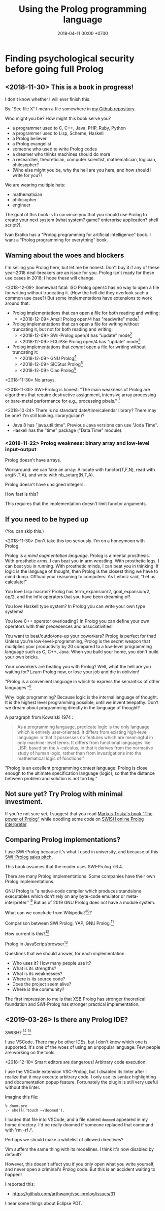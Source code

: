 #+TITLE: Using the Prolog programming language
#+DATE: 2018-04-11 00:00 +0700
#+OPTIONS: ^:nil toc:nil
#+PERMALINK: /prolog.html
#+TOC: headlines 1
* Finding psychological security before going full Prolog
#+TOC: headlines 2 local
** <2018-11-30> This is a book in progress!
I don't know whether I will ever finish this.

By "See file X" I mean a file somewhere in [[https://github.com/edom/work][my Github repository]].

Who might you be?
How might this book serve you?
- a programmer used to C, C++, Java, PHP, Ruby, Python
- a programmer used to Lisp, Scheme, Haskell
- a Prolog believer
- a Prolog evangelist
- someone who used to write Prolog codes
- a dreamer who thinks machines should do more
- a researcher, theoretician, computer scientist, mathematician, logician, philosopher?
- (Who else might you be, why the hell are you here, and how should I write for you?)

We are wearing multiple hats:
- mathematician
- philosopher
- engineer

The goal of this book is to convince you that you should use Prolog to create your next system (what system? game? enterprise application? shell script?).

Ivan Bratko has a "Prolog programming for artificial intelligence" book.
I want a "Prolog programming for everything" book.
** Warning about the woes and blockers
I'm selling you Prolog here, but let me be honest:
Don't buy it if any of these year-2018 deal-breakers are an issue for you.
Prolog isn't ready for these use cases in 2018; I hope these will change.

<2018-12-09>
Somewhat fatal:
ISO Prolog open/4 has no way to open a file for writing without truncating it.
(How the hell did they overlook such a common use case?)
But some implementations have extensions to work around that:
- Prolog implementations that can open a file for both reading and writing:
  - <2018-12-09> Amzi! Prolog open/4 has "readwrite" mode[fn::https://www.amzi.com/manuals/amzi/pro/ref_io.htm]
- Prolog implementations that can open a file for writing without truncating it, but not for both reading and writing:
  - <2018-12-09> SWI-Prolog open/4 has "update" mode[fn::http://www.swi-prolog.org/pldoc/doc_for?object=open/4]
  - <2018-12-09> ECLiPSe Prolog open/4 has "update" mode[fn::http://eclipseclp.org/doc/bips/kernel/iostream/open-4.html]
- Prolog implementations that /cannot/ open a file for writing without truncating it:
  - <2018-12-09> GNU Prolog[fn::http://www.gprolog.org/manual/html_node/gprolog034.html#open%2F4]
  - <2018-12-09> SICStus Prolog[fn::https://sicstus.sics.se/sicstus/docs/4.2.1/html/sicstus/mpg_002dref_002dopen.html]
  - <2018-12-09> Ciao Prolog[fn::https://ciao-lang.org/docs/1.14/13646/CiaoDE-1.14.2-13646_ciao.html/streams_basic.html#open/4]

<2018-11-30>
No arrays.

<2018-11-30>
SWI-Prolog is honest:
"The main weakness of Prolog are algorithms that require destructive assignment,
intensive array processing or bare-metal performance for e.g., processing pixels."
 [fn::http://www.swi-prolog.org/FAQ/PrologLAMP.txt]

<2018-10-24>
There is no standard date/time/calendar library?
There may be one?
I'm still looking.
library(julian)?
- Java 8 has "java.util.time".
  Previous Java versions can use "Joda Time".
- Haskell has the "time" package ("Data.Time" module).
*** <2018-11-22> Prolog weakness: binary array and low-level input-output
Prolog doesn't have arrays.

Workaround: we can fake an array:
Allocate with functor(T,F,N), read with arg(N,T,A), and write with nb_setarg(N,T,A).

Prolog doesn't have unsigned integers.

How fast is this?

This requires that the implementation doesn't limit functor arguments.
** If you need to be hyped up
(You can skip this.)

<2018-11-30>
Don't take this too seriously.
I'm on a honeymoon with Prolog.

Prolog is a /mind augmentation language/.
Prolog is a mental prosthesis.
With prosthetic arms, I can beat you in arm wrestling.
With prosthetic legs, I can beat you in running.
With prosthetic minds, I can beat you in thinking.
If logic is the language of thought, then Prolog is the closest thing we have to mind dump.
Offload your reasoning to computers.
As Leibniz said, "Let us calculate!"

You love Lisp macros?
Prolog has term_expansion/2, goal_expansion/2, op/2, and the infix operators that you have been dreaming of!

You love Haskell type system?
In Prolog you can write your own type systems!

You love C++ operator overloading?
In Prolog you can define your own operators with their precedences and associativities!

You want to beat/outdo/one-up your coworkers?
Prolog is perfect for that!
Unless you're low-level-programming,
Prolog is the secret weapon that multiplies your productivity by 20 compared to a low-level programming language such as C, C++, Java.
When you build your home, you don't build your own bricks.

Your coworkers are beating you with Prolog?
Well, what the hell are you waiting for?
Learn Prolog now, or lose your job and die in oblivion!

"Prolog is a convenient language in which to express the semantics of other languages."[fn::https://www3.hhu.de/stups/prob/index.php/Why_Prolog%3F]

Why logic programming?
Because logic is the internal language of thought.
It is the highest level programming possible, until we invent telepathy.
Don't we dream about programming directly in the language of thought?

A paragraph from Kowalski 1974 \cite{kowalski1974predicate}:
#+BEGIN_QUOTE
As a programming language, predicate logic is the only language which is entirely user-oriented.
It differs from existing high-level languages in that it possesses no features which are meaningful in only machine-level terms.
It differs from functional languages like LISP, based on the \(\lambda\)-calculus, in that it derives from the normative study of human logic,
rather than from investigations into the mathematical logic of functions."\cite{kowalski1974predicate}
#+END_QUOTE

"Prolog is an excellent programming contest language:
Prolog is close enough to the ultimate specification language (logic), so that the distance between problem and solution is not too big."
\cite{demoen2005first}
** Not sure yet? Try Prolog with minimal investment.
If you're not sure yet, I suggest that you
read [[https://www.metalevel.at/prolog][Markus Triska's book "The power of Prolog"]]
while doodling some code on [[http://pengines.swi-prolog.org/apps/swish/index.html][SWISH online Prolog interpreter]].
** Comparing Prolog implementations?
I use SWI-Prolog because it's what I used in university, and because of this [[http://www.swi-prolog.org/features.html][SWI-Prolog sales pitch]].

This book assumes that the reader uses SWI-Prolog 7.6.4.

There are many Prolog implementations.
Some companies have their own Prolog implementations.

GNU Prolog is "a native-code compiler which produces standalone executables which don’t rely on any byte-code emulator or meta-interpreter."
 [fn::https://www.semanticscholar.org/paper/On-the-Implementation-of-GNU-Prolog-Diaz-Abreu/2c4f697f96202f988602e88c49625a862a4ce696]
But as of 2019 GNU Prolog does not have a module system.

What can we conclude from Wikipedia?[fn::https://en.wikipedia.org/wiki/Comparison_of_Prolog_implementations]?

Comparison between SWI Prolog, YAP, GNU Prolog.[fn::http://www.david-reitter.com/compling/prolog/compare.html]

How current is this?[fn::http://www.fraber.de/university/prolog/comparison.html]

Prolog in JavaScript/browser[fn::http://tau-prolog.org/]

Questions that we should answer, for each implementation:
- Who uses it?
  How many people use it?
- What is its strengths?
- What is its weaknesses?
- Where is its source code?
- Does the project seem alive?
- Where is the community?

The first impression to me is that XSB Prolog has stronger theoretical foundation
and SWI-Prolog has stronger practical implementation.
** <2019-03-26> Is there any Prolog IDE?
SWISH?
 [fn::http://www.swi-prolog.org/IDE.html]
 [fn::https://stackoverflow.com/questions/5277263/good-ide-to-get-started-with-prolog]

I use VSCode.
There may be other IDEs, but I don't know which one is supported.
It's one of the woes of using an unpopular language: Few people are working on the tools.

<2018-12-10> Smart editors are dangerous! Arbitrary code execution!

I use the VSCode extension VSC-Prolog, but I disabled its linter after I realize that it may execute arbitrary code.
I only use its syntax highlighting and documentation popup feature.
Fortunately the plugin is still very useful without the linter.

Imagine this file:
#+BEGIN_EXAMPLE
% doom.pro
:- shell('touch ~/doomed').
#+END_EXAMPLE

I loaded that file into VSCode, and a file named =doomed= appeared in my home directory.
I'd be really doomed if someone replaced that command with 'rm -rf /'.

Perhaps we should make a whitelist of allowed directives?

Vim suffers the same thing with its modelines. I think it's now disabled by default?

However, this doesn't affect you if you only open what you write yourself, and never open a criminal's Prolog code.
But this is an accident waiting to happen!

I reported this:
- https://github.com/arthwang/vsc-prolog/issues/31

I hear some things about Eclipse PDT.
** Prolog community
Questions, answers, discussions, news:
- SWI-Prolog Discourse Group[fn::https://swi-prolog.discourse.group].
  <2019-04-03> The old SWI-Prolog Google Groups[fn::https://groups.google.com/forum/#!forum/swi-prolog] has been deprecated.
  They are moving.
- IRC requires login.
  Where is the chat log?
- comp.lang.prolog https://groups.google.com/forum/#!forum/comp.lang.prolog
- StackOverflow tag swi-prolog https://stackoverflow.com/questions/tagged/swi-prolog
- https://www.reddit.com/r/prolog/

What:
- SWI-Prolog roadmap https://github.com/SWI-Prolog/roadmap
- http://www.swi-prolog.org/Links.html

Unclear links:
- http://prolog-commons.org

"Conference on the practical application of Prolog":
When was it last held?
It seems no more.

Twitter LOPSTR:
Logic Based Program Synthesis and Transformation: 13th International...

Who uses Prolog?

Gerrit has prolog?
https://gerrit-review.googlesource.com/Documentation/prolog-cookbook.html

I hate "awesome" lists like this "awesome Prolog"[fn::https://github.com/klauscfhq/awesome-prolog/blob/master/readme.md]
list because such lists do not explain /why/ something is awesome.
** Recommended learning sequence
- Know how to read Prolog programs.
  - Know basic Prolog syntax.
    - Know what a Prolog /term/ is.
    - Know what a Prolog /clause/ is.
      - prolog headless clause[fn::https://stackoverflow.com/questions/14168363/what-does-a-clause-without-a-head-mean-in-prolog]
  - Know how to read/interpret the meaning of a Prolog clause as an English sentence.
- Know the operational semantics of Prolog.
- Know some declarative semantics of Prolog.
- Come up with alternative declarative semantics for Prolog programs.

#+BEGIN_EXAMPLE
p(0,1).

% is the same as

p(0,1) :- true.
#+END_EXAMPLE
* Set-up and workflow
We assume that you have installed SWI-Prolog 7.6.4.
** Things to do in each OS reinstall
This has to be at least once.
This may have to be redone every time we replace our operating system, such as when replacing Ubuntu 14.04 with Debian 9.
*** <2018-10-20> Installing SWI-Prolog 7.6.4 on Ubuntu 14.04
If you are using Ubuntu 14.04, follow my instructions below.
If your operating system has packaged SWI-Prolog 7.6.4 or newer, use it.
Otherwise, follow the [[http://www.swi-prolog.org/Download.html][official instructions]] and find SWI-Prolog 7.6.4.

The following guide is for installing SWI-Prolog 7.6.4 on Ubuntu 14.04.

Uninstall existing SWI-Prolog installations.
The version packaged with Ubuntu 14.04 is too old (6.6.4).
SWI-Prolog 7 introduces a new double-quoted string type.

Install dependencies.
I take this from the [[http://www.swi-prolog.org/build/Debian.html][Debian build instructions]] with these changes.
I replace =libunwind-dev= with =libunwind8-dev=.
I remove =openjdk-8-jdk= and =junit=.
I add =libreadline-dev=.
#+BEGIN_EXAMPLE
sudo apt-get install \
        build-essential autoconf curl chrpath pkg-config \
        ncurses-dev libreadline-dev libedit-dev \
        libunwind8-dev \
        libgmp-dev \
        libssl-dev \
        unixodbc-dev \
        zlib1g-dev libarchive-dev \
        libossp-uuid-dev \
        libxext-dev libice-dev libjpeg-dev libxinerama-dev libxft-dev \
        libxpm-dev libxt-dev \
        libdb-dev \
        libpcre3-dev \
        libyaml-dev \
        libreadline-dev
#+END_EXAMPLE

That doesn't include the documentation dependencies because they are too big.
Just read the documentation online.

After apt-get finishes, for security (avoiding sudo cache), close that terminal, and open a new one.

Download the [[http://www.swi-prolog.org/download/stable][source]].

Check the checksum using sha256sum.

=cp -p build.templ build=

=mkdir -p $HOME/.local=

Edit =build= script.
Set =PREFIX= to =$HOME/.local=.
Uncomment the =--link= option in =EXTRACFG= variable.

Run =./build=.
It should take a few minutes (about 5 minutes on my 4-core 8-GB-RAM machine).

Ensure that =$HOME/.local/bin= is in your =PATH=.
For example, I have this line somewhere near the end of my =~/.bashrc= file:
#+BEGIN_EXAMPLE
export PATH="$PATH:$HOME/.local/bin"
#+END_EXAMPLE

If you edit your bashrc, close your terminal and open a new one.
Then enter =swipl --version= in the new terminal.
The program should show something like this:
#+BEGIN_EXAMPLE
SWI-Prolog version 7.6.4 for x86_64-linux
#+END_EXAMPLE

If you don't want to edit your bashrc, you can run swipl by its full path =~/.local/bin/swipl=.
*** Enabling readline
We want readline for history (Ctrl+R, Ctrl+S) and completion (Tab, Ctrl+P/Up, Ctrl+N/Down).

To keep the entire codebase under BSD license,
SWI-Prolog doesn't enable the GPL-licensed GNU readline by default.
But you can tell SWI-Prolog to use readline.
First, install your distro's libreadline-dev package.
Then, put this line in your =~/.swiplrc=:
#+BEGIN_EXAMPLE
:- set_prolog_flag(readline, readline).
#+END_EXAMPLE

Related: [[https://github.com/SWI-Prolog/issues/issues/72][GitHub issue #72]]: "how to build with GNU readline on linux".

** Workflow
*** Starting the interpreter and the documentation server
I start SWI-Prolog with this command line:
#+BEGIN_EXAMPLE
swipl --pldoc=DocPort -l PrologFile
#+END_EXAMPLE

I use 4002 for DocPort.

I open [[http://localhost:4002/pldoc/]] in my browser.
*** Thinking and editing
I edit some Prolog source files in Visual Studio Code with vim key bindings
because I often need to duplicate a line when adding a new clause.

I add statements or comments.

I think a lot about names, representations, and relations.

To edit the source of a thing in PceEmacs, we have several options:
- click the "Edit file" or "Edit predicate" button in pldoc server, or
- query =edit(Name)= or =edit(Name/Arity)= in the interpreter.
*** Rebuilding
To see the updated documentation,
I click "Make & Reload" button in my pldoc website, if I haven't done so.
If I have clicked that button, I simply refresh my browser with F5 or Ctrl+R.

To test the program, I query =make.= in the interactive prompt, and I enter some queries.

Warnings are errors.
If there is a warning, I go back to editing.
"Singleton variables" most likely mean there's a typo.
*** Trying and manual testing
Important: /Prolog source file and Prolog query prompt have different syntax./
A Prolog source file contains /statements/.
The Prolog interpreter accepts /queries/.
Pasting a file into the interpreter does /not/ load the file;
this is contrary to Lisp/Python/Ruby interpreters.

The prompt =?-= means that the interpreter is expecting a /query/.
However, we can enter temporary statements:
- Type the query =[user].=.
  The prompt changes to =|:=.
  We're now at the statement prompt.
  (The syntax =:- [foo].= is shorthand for =:- consult(foo).= which is documented in [[http://www.swi-prolog.org/pldoc/man?predicate=consult/1][consult/1]].)
- Enter several lines of statements.
- End with a new line and Control+D.
  We're now back at the query prompt.

Those temporary statements disappear when the interpreter quits.

Usually, after trying my changes, I go back to thinking and editing.
*** Seeing source codes and finding definitions
To show the canonical representation (properly-parenthesized tree form) of a term, query =write_canonical(Term)=.

To see the source code of a predicate, query =edit(Name)= or =edit(Name/Arity)= or =listing(Module:Name)= or =listing(Name)=.
We can see the source code of libraries.
We can easily find where things are defined.
*** Troubleshooting: tracing and spying
Having to use the tracer means I have failed to design unsurprising programs.
It means that my past self have failed to communicate to my future self.

Sometimes I query debug/0 to disable optimizations so that errors have full stack trace.
Sometimes I need to restart the interpreter and query debug/0 before running my development web server.
See also nodebug/0.

I start tracing a goal with the query =trace, Goal.=
In the tracer prompt:
- =a= aborts (calls abort/0; goes back to toplevel interpreter prompt)
- =c= creeps ("step into" in modern debugger parlance)
- =s= skips ("step over" in modern debugger parlance)
- =l= leaps ("run" in modern debugger parlance)
- Type =/f= in the tracer prompt to run to the next failure.

I stop tracing by notrace/0.

TODO spy/1, tspy/1

trace/0, gtrace/0, notrace/0

These resources say something about fixing programming errors:
- https://www.cs.ucsb.edu/~kyledewey/cs162w15/debugging_prolog.html
- http://www.swi-prolog.org/pldoc/man?section=debugoverview
- https://www.metalevel.at/prolog/testing
- https://www.metalevel.at/prolog/debugging
*** Committing to a Git repository
I commit my work to Git repository with Emacs Magit or git-gui.
I sanity-check the tree with =gitk --all=.
I push my work to my GitHub work repository.
* Understanding Prolog
There are several models (ways of understanding what a Prolog program does):
- procedural
- database/relational
- functional
- logic

The procedural way is what /actually/ happens.

Sometimes an abstraction fails, and we have to know what is really going on under the abstraction.
** Should we introduce Prolog as a database or as a programming language?
Perhaps it helps to introduce Prolog as a deductive /database/ instead of as a /programming/ language.

The working of Prolog can be summarized this way:
- A database is a collection of Horn clauses.
  - A Horn clause is an implication whose antecedent is an atomic formula.
- To prove A /and/ B, prove A /then/ prove B.
  (Prolog operational semantics.)
  - The order of clauses matters.
    Prolog tries clauses in the order they appear.
** What does Prolog code look like and what does it mean?
A Prolog program is a collection of Horn clauses?
*** Reading Prolog programs, and a crash course to logic
What is the meaning/interpretation of a Prolog program?

A /clause/ has the shape =Head :- Body=.

Usually we begin with genealogy like Abraham's[fn::https://en.wikipedia.org/wiki/Abraham%27s_family_tree].
Family tree is actually not a tree but a directed graph:
Families sometimes inbreed.

The words "father" and "mother" are to be interpreted as verbs here.
#+BEGIN_EXAMPLE
father(abraham, isaac).
father(abraham, ishmael).
father(isaac, esau).
father(isaac, jacob).

mother(sarah, isaac).
mother(hagar, ishmael).
mother(rebecca, esau).
mother(rebecca, jacob).

parent(A, B) :- father(A,B) ; mother(A,B).
#+END_EXAMPLE
*** The meanings of a Horn clause
A Horn clause in Prolog looks like =A :- B=.

A Horn clause can be thought of in several ways.

The operational meaning of =A :- B1, ..., Bn= is that calling the procedure A causes B1, ..., Bn to be called in that order.
This is the actual meaning of Prolog programs.
All other meanings are useful fantasies.

The classical-logic reading of =A :- B= is \(A \leftarrow B\), that is, "A is true if B is true" or "A is implied by B".

The proof-theoretic reading of =A :- B= is "to prove \(A\), it is enough to prove \(B\)".

The search-tree reading of =A :- B1, ..., Bn= is that the tree node A has the children B1, ..., Bn.

These multiple readings are confusing.
For example, the classical-logic reading implies that querying =a= against the following knowledge base should succeed because in classical logic \( A \leftarrow (B \wedge A) \equiv A \leftarrow B \),
but the query =a= actually does not terminate.
#+BEGIN_EXAMPLE
a :- b, a.
b.
#+END_EXAMPLE
In classical logic but not in Prolog,
that knowledge base is equivalent to this:
#+BEGIN_EXAMPLE
a :- b.
b.
#+END_EXAMPLE

Enhancing the declarativeness of Prolog requires /memoization/.

What is the relationship between logic programming, relational programming, logic, Horn clauses, theorem proving, searching, and backtracking?

If each phrase is deterministic (always succeeds exactly once and never fails),
then Prolog becomes a procedural programming language with assign-once variables and unification.
*** The procedural-provability-logic interpretation of Prolog Horn clauses
=p :- q, r= can be interpreted as "to prove p, first prove q, and then prove r".
**** Problem: Horn clauses and biimplications
Classical propositional logic formula \( a \iff b \) (which is equivalent to \((a \to b) \wedge (b \to a)\)) does /not/ translate to this Prolog program:
#+BEGIN_EXAMPLE
a :- b.
b :- a.
#+END_EXAMPLE
Querying =?- a= does not terminate.

This terminates:
#+BEGIN_EXAMPLE
% H is the hypothesis bag.

a(H) :- member(a,H).
a(H) :- \+ member(a,H), b(H).

b(H) :- member(b,H).
b(H) :- \+ member(b,H), a(H).
#+END_EXAMPLE
** What actually happens under the hood?
*** Prolog is a depth-first brute-forcer
But you can emulate other search algorithms too.
**** Non-termination pitfalls, and how to generate terms correctly
Sometimes we forget that Prolog, on failure, backtracks (retries), not stops.

Sometimes we focus too much on the logical reading and neglect the procedural reading.

For example, suppose that you want to generate all lists whose length doesn't exceed 2.

The following is a mathematically correct statement about that fact,
but it doesn't work in Prolog.
It has correct logical reading, but incorrect procedural reading.
If you keep pressing =;=, this will fail to terminate.
#+BEGIN_SRC prolog
?- length(A, LA), LA =< 2.
#+END_SRC

The correct way to do that is to use =between/3= (inclusive):
#+BEGIN_SRC prolog
?- between(0, 2, LA), length(A, LA).
#+END_SRC

We can also use the =clpfd= library:
#+BEGIN_SRC prolog
:- use_module(library(clpfd)).

?- LA in 0..2, indomain(LA), length(A, LA).
#+END_SRC

We shouldn't have to resort to cuts:
#+BEGIN_SRC prolog
% Don't do this.
?- length(A, LA), (LA =< 2 -> true; !, fail).
#+END_SRC

See also:
- https://www.metalevel.at/prolog/nontermination
  - "[Non-termination is] common among beginners, and often lead them to perceive Prolog as 'slow', when in fact their program does not terminate /at all/."
*** Swapped phrases, depth-first, breadth-first?
In this example, there is only a small syntactic difference between =dfs= and =bfs= (it's just flipped order).
Which one exploits tail call optimization (last call optimization)?
#+BEGIN_SRC prolog
bit(0).
bit(1).

dfs([]).
dfs([H|T]) :- bit(H), dfs(T).

bfs([]).
bfs([H|T]) :- bfs(T), bit(H).
#+END_SRC
*** Understanding depth-first search, backtracking, choice points, performance, and cuts
Save this knowledge base into a file, and load it into Prolog.
#+BEGIN_SRC prolog
a(0).
a(1).

b(0).
b(1).
#+END_SRC

Run the query =a(A), b(B).= and press =;= until Prolog fails.

This is what Prolog finds (we remove the newlines to make it more readable):
#+BEGIN_EXAMPLE
A = B, B = 0 ;
A = 0, B = 1 ;
A = 1, B = 0 ;
A = B, B = 1.
#+END_eXAMPLE

This is the search space (search tree) of that query.
#+BEGIN_EXAMPLE
       ?- a(A), b(B).
      /              \
    A = 0           A = 1
   /     \         /     \
B = 0   B = 1   B = 0   B = 1
#+END_EXAMPLE

Prolog traverses that tree in depth-first order as follows:
#+BEGIN_EXAMPLE
- ?- a(A), b(B).
  - A = 0
    - B = 0
    - B = 1
  - A = 1
    - B = 0
    - B = 1
#+END_EXAMPLE

The important things to infer from this experiment are:
- Prolog repeats the work on =b= as many times as the number of ways of satisfying =a=.
  If =a= can be satisfied in N ways, and satisfying =b= is a lot of work,
  then Prolog may do that work N times,
  although the work produces the same result.
- Everything to the right of an infinite branch will never be visited.

What is a choice point?

A cut makes =a(A), b(B)= and =b(B), a(A)= return different results.

How far does a cut cut?

"The craft of Prolog" defines three kinds of cuts: red, green, and blue.
- A red cut destroys the logical meaning of a program.
  Green and blue cuts don't.

** Why was Prolog invented?
If Prolog is the answer, what is the problem?
The problem was the creation of natural-language user-interface.
Colmerauer & Roussel 1996 \cite{colmerauer1996birth}:
"It can be said that Prolog was the offspring of a successful marriage between natural language processing and automated theorem-proving."

Philippe Roussel coined the name "Prolog" in Marseilles in 1972. \cite{colmerauer1996birth}

Robinson 1965 \cite{robinson1965machine}

The key idea of logic programming is the interpretation of a Horn clause as a procedure declaration (Kowalski 1974 \cite{kowalski1974predicate}).

Logic seems to be the internal language of thought.

Elaborated in van Emden & Kowalski 1976 \cite{van1976semantics}.

Predicate logic can be used both for programming and for knowledge representation.

What is "refutation-complete"[fn::https://en.wikipedia.org/wiki/SLD_resolution]?

http://www.prolog-heritage.org/en/ph1.html

SWI-Prolog goes back to 1986.[fn::http://www.swi-prolog.org/pldoc/man?section=implhistory]

Did logic programming emerge from automated theorem proving?
What is computational logic?
What is automated reasoning?

Maarten van Emden has a blog[fn::https://vanemden.wordpress.com].

The relationship between Lisp and lambda calculus is superficial:
van Emden[fn::https://vanemden.wordpress.com/2017/09/08/conceptual-integrity-why-it-matters-and-how-to-get-it/]) wrote that John McCarthy wrote (emphasis mine):
#+BEGIN_QUOTE
To use functions as arguments, one needs a notation for functions, and it seemed natural to use the lambda notation of Church (1941).
/I didn’t understand the rest of his book/, so I wasn’t tempted to try to implement his more general mechanism for defining functions.
#+END_QUOTE
** <2018-12-05> How to present Prolog to newcomers
This is a draft.
These are slides.
Assume that one section is one slide.

There are several ways to introduce Prolog:
- as a deductive database
- as a logic programming language
- as a procedural programming language with backtracking
- as a natural language processing tool, which is its original reason of existence \cite{colmerauer1996birth}
- as an artifical intelligence tool (what? automated reasoning?)

It may be best to introduce Prolog as a deductive database.
We want people to have understanding and good habit.
*** "Talking" with the computer
We can think of an interactive Prolog session as a /conversation/ with the computer.

The Prolog phrase "append(A, B, C)" means the English clause "appending list A and list B produces list C".

Here we show some ways of calling append/3.

Here we show how to read Prolog fragments in English.

"Prolog, does appending [1] and [2,3] produce [1,2,3]?"
#+BEGIN_EXAMPLE
?- append([1], [2,3], [1,2,3]).
true.
#+END_EXAMPLE

"Prolog, what does appending [1] and [2,3] produce?"
#+BEGIN_EXAMPLE
?- append([1], [2,3], C).
C = [1,2,3].
#+END_EXAMPLE

"Prolog, what list do I have to append to [1] in order to produce [1,2,3]?"
#+BEGIN_EXAMPLE
?- append([1], B, [1,2,3]).
B = [2,3].
#+END_EXAMPLE

"Prolog, what list produces [1,2,3] when appended with [2,3]?"
#+BEGIN_EXAMPLE
?- append(A, [2,3], [1,2,3]).
A = [1] ;
false.
#+END_EXAMPLE

"Prolog, does appending [1] and [2] produce [1,2,3]?"
#+BEGIN_EXAMPLE
?- append([1], [2], [1,2,3]).
false.
#+END_EXAMPLE

We press ";" to ask Prolog to find another solution.
Prolog prints "false" when it doesn't find any more solutions.

"Prolog, what list produces [1] when appended with itself?"
#+BEGIN_EXAMPLE
?- append(A, A, [1]).
false.
#+END_EXAMPLE

"Prolog, what list produces [1,2,1,2] when appended with itself?"

"[1,2]."

"Is there any other such list?"

"No."
#+BEGIN_EXAMPLE
?- append(A, A, [1,2,1,2]).
A = [1,2] ;
false.
#+END_EXAMPLE

"Prolog, what two lists A and B produce [1,2,3] when appended?"
#+BEGIN_EXAMPLE
append(A, B, [1,2,3]).
A = [], B = [1,2,3] ;
A = [1], B = [2,3] ;
A = [1,2], B = [3] ;
A = [1,2,3], B = [] ;
false.
#+END_EXAMPLE
*** Write once, run in several directions
The Prolog code for append/3 seems simple.
We can see in SWI-Prolog library/lists.pl [[http://www.swi-prolog.org/pldoc/doc/_SWI_/library/lists.pl?show=src#append/3][append/3]] (I renamed some variables):
#+BEGIN_EXAMPLE
append([], B, B).
append([H|A], B, [H|C]) :- append(A, B, C).
#+END_EXAMPLE

Haskell seems simpler:
#+BEGIN_EXAMPLE
append [] b = b
append (h : a) b = h : append a b
#+END_EXAMPLE

But those fragments differ.
In Prolog we can run the code in other /directions/.
There are 3 parameters, each with two directions (input/bound or output/unbound); thus there are 2^3 = 8 possible directions.
The Prolog predicate translates to at least 5 Haskell functions,
for the 5 ways of using append/3 we saw earlier.

We write append/3 once, and we get at least five ways of calling it.

But this beautiful dream crumbles outside pure symbolic logic programming.
*** Another declarative example: palindromes
"A list L is a palindrome iff L is its own reverse."
#+BEGIN_EXAMPLE
palindrome(L) :- reverse(L, L).
#+END_EXAMPLE
*** Learning resources?
2015
Approaches for Learning Prolog Programming
https://www.tandfonline.com/doi/full/10.11120/ital.2007.06040088

[[http://kti.ms.mff.cuni.cz/~bartak/prolog/index.html][Roman Barták's "On-line Guide to Prolog Programming"]]

https://www.cis.upenn.edu/~matuszek/Concise%20Guides/Concise%20Prolog.html

display/1 vs write_canonical/2? https://swi-prolog.discourse.group/t/re-swipl-re-pedagogy/48/10
** Why use Prolog for AI?
Because Prolog produces /explainable/ AI.
** Prolog as database programming language
*** Prolog and ontology
Writing a Prolog knowledge base is an exercise in ontology (a branch of philosophy, that studies beings and relationships).
We ask these all the time:
- What exist?
- How do they relate?
- How do we model all those entities and relationships in Prolog for not-too-slow computation?
*** "Pure" relation built from impure parts
We can define a truly relational plus/3 that works for all mode combinations for natural numbers, but the code seems too much and illogical.

#+BEGIN_EXAMPLE
nat(A) :- integer(A), A >= 0.

plus(A, B, C) :- nat(A), nat(B), nat(C), !, C =:= A + B.
plus(A, B, C) :- nat(A), nat(B), !, C is A+B.
plus(A, B, C) :- nat(A), nat(C), !, B is C-A.
plus(A, B, C) :- nat(B), nat(C), !, A is C-B.
plus(A, B, C) :- nat(A), !, between(0, inf, C), plus(A, B, C).
plus(A, B, C) :- nat(B), !, between(0, inf, C), plus(A, B, C).
plus(A, B, C) :- nat(C), !, between(0, C, A), plus(A, B, C).
plus(A, B, C) :- between(0, inf, C), plus(A, B, C).
#+END_EXAMPLE

We can write that shorter in miniKanren which uses iterative-deepening search?

*** Knowledge representation; designing predicates; naming is hard
One possible mapping is:
- a noun maps to a term
- a verb maps to a predicate

Come to think of it, a transitive verb indeed denotes a relation between two nouns.

The name of a predicate is less important than its mapping and its meaning.
#+BEGIN_EXAMPLE
father(abraham, isaac).
beget(abraham, issac).
papa(abraham, issac).
spawn(abraham, issac).
mystery_predicate(abraham, issac).
#+END_EXAMPLE

"A bird eats an apple" means \( \exists x \exists y ( bird(x) \wedge apple(y) \wedge eat(x,y) ) \).

The name of a relation should describe the relationship.

If we intend that there is only one relation between A and B that makes sense,
then we may name that relation A_B.
But:
- What if A or B contains underscores?
- Why do we prefer =father_child= to =beget= or =sire=?

is_thing(A).

A procedure's name should begin with a verb.

Order the parameters from the most likely to be bound.
If parameter A is more likely to be more bound than parameter B, then A should come before B.
Example: Write list_length/2 instead of length_list/2.
Unfortunately not everyone follows this convention.
*** Knowledge representation and software specification
**** Their relationships
- 2010, "Functional-Logic Programming Lecture Notes", Harold Boley, slides, [[http://www.cs.unb.ca/~boley/FLP/cs6905FLP.pdf][pdf]]
  - Knowledge representation in AI roughly corresponds to software specification in software engineering.
  - Declarative programs can be thought of as executable specifications.
  - Invertibility principle (slide 36)
  - Nesting/conjunction principle (slide 46)
  - Unification principle (slide 50)
  - Amalgamation/integration principle (slide 55)
  - That's a long deck: 270 slides.
**** Executable specification?
- lightweight executable mathematics https://www.cl.cam.ac.uk/~pes20/lem/
*** Total relational programming? Relational programs that can be proven to terminate?
A total relation is a relation that is defined for every element in its domain.

If there is total functional programming, then there should be total relational programming.

It is too easy to write a Prolog program that doesn't terminate.
*** The meaning of a pure Prolog predicate
The meaning of a predicate is the set of all ground terms that satisfy that predicate.
Formally, the meaning of the predicate \(p\) is the set \( \SetBuilder{x}{p(x)} \).
Such set is called the /extension/[fn::https://en.wikipedia.org/wiki/Extension_(predicate_logic)] of the predicate.

In this example, what is the meaning of t/2 supposed to be?
Declaratively, the query =?- t(A,B)= means the finite set ={(1,1)}=, and thus the query should terminate.
But with SLD-resolution operational semantics, the query does not terminate.
#+BEGIN_EXAMPLE
e(1,1).

t(A,B) :- e(A,M), t(M,B).
#+END_EXAMPLE
** Prolog as logic programming language
*** Multi-directional predicates
A predicate has several uses: iteration, searching, testing, and other computation.
A predicate can be used both to enumerate/iterate a finite set, to search for a satisfier, and to test membership.
#+BEGIN_EXAMPLE
person(alice).
person(bob).

?- person(charlie). % test membership
?- once(person(A)). % satisfy
?- person(A), !. % satisfy
?- person(A). % iterate
#+END_EXAMPLE

A predicate can be used both to enumerate some infinite sets and to test membership.
The programmer is reponsible to ensure that the recursion terminates.
#+BEGIN_EXAMPLE
nat(z).
nat(s(A)) :- nat(A).
#+END_EXAMPLE

#+BEGIN_EXAMPLE
succ(A, s(A)).

succ(A, s(A)) :- nat(A).
#+END_EXAMPLE

For non-pure Prolog programs, we have to do some repetition if we want a multi-directional relation.
#+BEGIN_EXAMPLE
succ(A, B) :- integer(A), !, B is A+1.
succ(A, B) :- integer(B), !, A is B-1.
succ(A, B) :- !, type_error(succ, succ(A,B)).
#+END_EXAMPLE

But that can be done more elegantly with /constraint logic programming/.
#+BEGIN_EXAMPLE
succ(A, B) :- A + 1 #= B.
#+END_EXAMPLE
*** Functional (deterministic) relation
#+BEGIN_EXAMPLE
f(In1, Out1) :- Guard1, !, Body1.
...
f(InN, OutN) :- GuardN, !, BodyN.
f(In, _) :- !, type_error(Type, In).
#+END_EXAMPLE
*** How to read declarative Prolog programs
A /Horn clause/ =A :- B= means "to prove A, prove B".
The left-arrow =:-= can be read as "if".

#+BEGIN_EXAMPLE
wet :- rain.
wet :- sprinkle.

% The same.

wet :- rain ; sprinkle.
#+END_EXAMPLE

The conjunction =A,B= means prove A /and then/ prove B.
Prolog proves them in sequence.

Example:
The fire triangle[fn::https://en.wikipedia.org/wiki/Fire_triangle]:
#+BEGIN_EXAMPLE
% A line comment begins with a percent sign.

fire :- oxygen, heat, fuel.

oxygen.
heat.
#+END_EXAMPLE

Prolog complains about undefined predicate fuel/0.

An alternative in which Prolog does not complain about undefined predicates:
#+BEGIN_EXAMPLE
known(oxygen).
known(heat).
known(fire) :- known((oxygen,heat,fuel)).
known((A,B)) :- known(A), known(B).
#+END_EXAMPLE

We have just defined a small /world/, a small /ontology/.
(Is this too fast-paced for beginners?)

The disjunction =A;B= means prove A /or/ prove B.
If A fails, Prolog backtracks and tries to prove B.

Non-variables in clause head abbreviate unification.
For example, =p(a,b) :- Q= abbreviates =p(A,B) :- A=a, B=b, Q=.

=A :- B= is pure iff all reordering of the phrases of B doesn't change the result?

=\+A= means "fail to prove A".
It is not classical-logical negation.

Every variable is implicitly universally quantified.

The prompt =?- Q= means we ask Prolog to prove =Q=.

Perhaps elucidating
https://en.wikipedia.org/wiki/Prolog_syntax_and_semantics

We often define a set \(A\) with the set-builder notation \( \SetBuilder{x}{\phi_A(x)} \).
We should not conflate a set \(A\) and its membership-testing predicate \(\phi_A\).

A set can be thought of as all the ground terms that satisfy a predicate.
#+BEGIN_EXAMPLE
% person ~ {joe}
person(joe).

% natural ~ {0, 1, 2, ...}
natural(N) :- integer(N), N >= 0.
#+END_EXAMPLE
*** Epistemic interpretation of Prolog programs: Failure as ignorance
Sometimes a Prolog program should be interpreted epistemically,
in which Prolog's /fail/ is treated as /unknown/ instead of /false/.
In this interpretation:
- Succeeding to prove a goal G means that we know that G is true.
- Failing to prove a goal G means that we do not know anything about G.

There are two negations: There is a difference between not/1 and \+/1.
In the epistemic interpretation, "\+" should be read as "unknown".

=\+G= means we do not know G.

Succeeding to prove not(G) means that we know that G is false.
#+BEGIN_EXAMPLE
:- multifile not/1.
#+END_EXAMPLE

We waive the law of excluded middle.
In our Prolog program it does not hold that G ; not(G).

Suppose is_big(john).
If is_big(X) fails, it simply means that we don't know whether X is big.

Suppose that is_big(john,true) means we know that John is big.
And is_big(john,false) means we know that John is not big.
If is_big(john,_) fails, then we don't know whether John is big or not.
*** Naming the parts of a list: head, tail, and butt
- "head" is the first element
- "tail" is everything but the head
- "butt" is the last element
*** Defining your own operators
- =:- op(Precedence, Type, Name)=
** Prolog as procedural programming language
Some ugly things are unfortunately necessary.
There are always some dirty jobs in real-world programming.
Example dirty jobs are input-output and error handling.
*** Cuts
- slide 5-28, pitfalls in implementing abs with cut http://users.informatik.uni-halle.de/~brass/lp06/c5_propr.pdf
*** Speeding things up
The first thing to do is to get an unbiased profiler.

(Is SWI-Prolog profiler unbiased?)

Profiling: finding where your program spends time; finding where it is slow; diagnosing slowness

To run your =Goal= with profiling, simply query =profile(Goal)=.

Profiling couldn't be any simpler than this!
*** Functional/expression style sometimes beats relational/unification style
#+BEGIN_EXAMPLE
-- Functional/expression style
g (f0 x0) (f1 x1) (f2 x2)

% Relational/unification style
f0(X0, Y0), f1(X1, Y1), f2(X2, Y2), g(Y0, Y1, Y2, Z).
#+END_EXAMPLE
Example where functional style wins:
- string formatting
- number crunching

If backtracking isn't involved, functional style wins (is more concise than relational style).

If computation is reversible, relational style wins (half the amount of code of functional style).

We should use both styles depending on circumstances.

We can define a functional/expression/applicative/evaluative sublanguage in Prolog, roughly like this:

#+BEGIN_SRC prolog
eval((A = B), Val) :- A = B, eval(B, Val), !.
eval(F, Val) :- callable(F), call(F, Val), !. % lots of hand-waving here
% etc.
#+END_SRC

Haskell is weak against the AST decoration problem.
Dynamic languages (Scheme, JavaScript, Prolog) / gradual-typed languages (TypeScript) beat static languages (Haskell) on the AST decoration problem.
How about Ocaml polymorphic variants?

Should we move from Prolog to Scheme/miniKanren or Mercury?
*** Operators complicate parsing a Prolog source code
*** Zero-arity compound term
SWI-Prolog extension compound_name_arity/3 vs ISO standard functor/3.[fn::http://www.swi-prolog.org/pldoc/man?section=ext-compound-zero]

- A function symbol with arity 2 looks like f(x,y).
- A function symbol with arity 1 looks like f(x).
- A function symbol with arity 0 should look like f().

Thus, indeed, SWI-Prolog's extension is the logical way,
but unfortunately we are stuck for historical reasons.
This makes sense if we are coming from mathematics,
in which it is common to conflate constants and 0-ary function symbols.
The formal logic literature conflates f() and f.

Problem arises when we want to distinguish between the x that is a variable reference and the x() that is a procedure call.
We can introduce additional abstract syntax to wrap and disambiguate them: var(x) and call(x,[]).

It is embarrassing that we have known zero for at least 2,000 years and yet we still have problems with zero.
*** Some Prolog negation tricks?
Prolog =\+= can be used to limit the scope of unification, although not the scope of the variable itself.
This exploits the fact that throw/1 does not backtrack in the way fail/0 does.

When using Prolog procedurally, we often want throw/1 instead of fail/0.

It makes more sense to design a procedural DSL on Prolog than to use Prolog itself procedurally.
*** Purifying Prolog?
- assert/2 can be replaced with two parameters (state and next-state).
*** States and dynamic predicates
Suppose that we want to write SQL connection pool.
We need state.
How do we write states in Prolog?
Dynamic predicates is one way of having states in Prolog.
The other is threading two extra state variables in each predicate that uses the state.
But this time purism seems to lose.
In the case of writing connection pools,
procedural programming seems to be the paradigm that produces the most concise and understandable code.

A stateless system is of limited use: They can't store data!
* Graphical-user-interface programming
** <2019-04-02> What are the options?
There are two options for doing GUI in SWI-Prolog:
- PCE: an abstraction layer like GNOME from the 1990s
- plgi[fn::http://www.swi-prolog.org/pack/list?p=plgi]: a SWI-Prolog pack containing bindings to Gtk

The future of XPCE is uncertain, but all the SWI-Prolog IDE components use it.[fn::https://github.com/SWI-Prolog/roadmap/issues/29]
It works; it's just not shiny.
Design sensibilities have changed due to new hardware.

PCE is an abstraction layer like GNOME.
It has an object system like GObject, a drawing-primitive system like Gdk, and GUI toolkit like Gtk.

PCE is written in C.

XPCE is PCE + SWI-Prolog bindings.

#+BEGIN_EXAMPLE
:- use_module(library(pce),[
    new/2
    , free/1
    , get/3
    , send/2
]).
:- use_module(library(pce_util),[
    send_list/3
]).
#+END_EXAMPLE

The predicates are:
- new(-Object, +Class) is det.
- free(+Object) is det.
- send(+Object, +MessageExp) is det.
- get(+Object, +MessageExp, -Result) is det.

A convenience predicate:
- send_list(+Object, +Slot, +Args) is det.

XPCE /object expression/ (message expression?) syntax is documented in XPCE User Guide section 10.2 ("Executable objects")[fn::http://www.swi-prolog.org/packages/xpce/UserGuide/exeobjects.html]:
- =@Name= global object
- =A ? B= obtainer ("getter" in Java parlance)

PCE is similar to C Gtk or Java Swing.
They are all object-oriented.
** Selecting a GUI library?
Is GTK 3 here to stay?
Is GIR (Gnome Introspection) here to stay?
Is everyone switching from GTK to Qt?[fn::https://www.reddit.com/r/linux/comments/2dxik3/future_of_gnome_and_gtk_when_whole_world_is/]

Why do everyone hate GTK?[fn::https://www.reddit.com/r/linuxmasterrace/comments/7xkcwo/why_does_everyone_hate_gtk/]
From a deleted user:
"GTK is no longer an independent toolkit, it's built by Gnome developers, for Gnome developers.
They change the API in every single new release, which breaks third-party applications, extensions and themes.
They don't care about other projects and developers."

That is fatal.
That is a deal-breaker for me.
I want my software to work forever.

Qt uses C++, and C++ turns me off,
but some people say that Qt is more stable and
C++ is a mature language.
** Enlarge the fonts
XPCE was made in the 1990s when 800x600 screens were common.
In 2019, 1920x1080 screens are common.

The easiest way to set up the XPCE Defaults file is by PceEmacs.
#+BEGIN_EXAMPLE
?- emacs.
#+END_EXAMPLE

Edit > Editor preferences

Increment each number in "display.system_fonts" chain by 2 (thus replace 12 with 14, replace 13 with 15, and so on).

Save the file, exit PceEmacs, and restart the Prolog interpreter.
** Saving PCE/XPCE by porting it as much as possible to pure Prolog?
PCE/XPCE is surprisingly modern?
PCE =catch_all= is Ruby method_missing.
But perhaps this is not surprising because both PCE and Ruby take something from Smalltalk, directly or indirectly.

Need to be done:
- Write a shorter user guide.
  Write about the things that the user really needs to care about.
  People are impatient.
  Life is short.
- Integrate XPCE documentation system and PlDoc documentation system.
- Make manpce use one frame instead of many frames.
  Compare GIMP before single-window layout.

Nice to have?
- Rewrite the C parts in ISO Prolog.
- Build on GTK.

One problem is that PCE is not Prolog-only.
In principle, PCE may also be used with any host language, such as Lisp and C.
** Declarative GUI?
It is easy to model the /static/ structure of a GUI:
#+BEGIN_EXAMPLE
window(main).
textbox(a).
textbox(b).
textbox(c).
contain(main,a).
contain(main,b).
contain(main,c).
#+END_EXAMPLE

It is harder to model the /dynamic/ behavior of a GUI.
#+BEGIN_EXAMPLE
textbox_text(c,C) :-
    textbox_text(a,A),
    textbox_text(b,B),
    string_concat(A,B,C).
#+END_EXAMPLE

#+BEGIN_EXAMPLE
constraint(text(c) = text(a) + text(b)).
#+END_EXAMPLE

Logical reactive programming?

** Using SWI-Prolog plgi pack
Before building on Debian/Ubuntu:
#+BEGIN_EXAMPLE
sudo apt-get install libgirepository1.0-dev
#+END_EXAMPLE
* Maintaining large knowledge bases
** A suggested way to use Prolog for programming in the large?
Begin by defining an ontology or domain-specific language.
This is pure Prolog with declarative semantics.

Then specify a transformation or interpretation to reality.

Example:
A functional programming language:
#+BEGIN_EXAMPLE
%%  interpret(+Expression,-Value) is det.

interpret(write(A), Z) :- !,
    interpret(A, A0),
    write(A0),
    Z = unit.

interpret(A+B, Z) :- !,
    interpret(A, A0),
    interpret(B, B0),
    Z is A0 + B0.

interpret((A,B), Z) :- !,
    interpret(A, _),
    interpret(B, Z).

interpret(A, Z) :- number(A), !, Z = A.
interpret(A, Z) :- string(A), !, Z = A.
interpret(A, _) :- !, type_error(expression, A).
#+END_EXAMPLE

Always use explicit imports and exports.
Help =grep= help us.
** Disciplines for writing large maintainable Prolog knowledge bases
Some disciplines are required:
- Separate declarative and imperative codes.
- Avoid depending on module systems.
- Each declarative source file is a small /ontology/.
  Each imperative source file /merges/ some ontologies.
** Writing extensible knowledge bases
*** Multifile or parametrization-and-catamorphism?
#+BEGIN_EXAMPLE
:- multifile foo_ext/1.

foo(A) :- foo_ext(A).
#+END_EXAMPLE

Catamorphism:
#+BEGIN_EXAMPLE
foo(F,A) :- call(F,A).
#+END_EXAMPLE

Don't multifile if clause order matters.
Reloading changes clause order.
http://www.swi-prolog.org/FAQ/Multifile.html
** Production Prolog
"Production Prolog" by Michael Hendricks; Strange Loop 2014
https://www.youtube.com/watch?v=G_eYTctGZw8
- This mentions "Mercury's bisecting debugger"
- mavis library for optional type declarations
- julian library for dates
- time/1 for measuring how long a goal takes
- library(spawn)?
** Testing
An example of unit testing is in =test.pro=.

#+BEGIN_EXAMPLE
test(addition) :-
    1+2 =:= 3.

test(multiplication) :-
    2*3 =:= 6.

?- test_all.
#+END_EXAMPLE

What is this library for unit testing?[fn::[[http://www.swi-prolog.org/pldoc/doc_for?object=section(%27packages/plunit.html%27)]]]
** Why do we need predicates at all if we can do with one unary predicate?
#+BEGIN_EXAMPLE
:- op(600,xfy,:).
:- op(650,xfx,@).

invoke(father @ [abraham, isaac]).
invoke(father @ [abraham, ishmael]).
invoke(list_length @ [[], z]).
invoke(list_length @ [[_|A], N]) :-
    invoke(list_length @ [A,N0]),
    invoke(succ @ [N0,N]).
invoke(nat @ [z]).
invoke(nat @ [s(A)]) :- invoke(nat @ [A]).
invoke(succ @ [A, s(A)]) :- invoke(nat @ [A]).
#+END_EXAMPLE

We can even do module systems.

We can encode 1 module as 1 predicate.
#+BEGIN_EXAMPLE
module1(pred @ [Arg1, Arg2, ...]) ...
module2(pred @ [Arg1, Arg2, ...]) ...
#+END_EXAMPLE

We can encode all modules as 1 predicate.
We can have meta-predicates.
We can have variable-arity predicates.
#+BEGIN_EXAMPLE
invoke(module1:pred @ [Arg1, ...]) ...
invoke(module2(pred) @ [Arg1, ...]) ...
invoke(call @ [F|A]) :- invoke(F @ A).
#+END_EXAMPLE

We can do first-order logic with one predicate only and unlimited function symbols.
We can convert predicates into function symbols:
We can transform \( p_1(\vec{x}_1), \ldots, p_n(\vec{x}_n) \) to \( P(p_k, \vec{x}_k) \).
This is like writing the interpretation function inside the formal system itself.
This is still first-order logic.

Should =a:b@c= be interpreted as =(a:b)@c= (call a:b with arguments c) or =a:(b@c)= (call b with context a and arguments c)?

Abstract terms.
What if we write programs with only predicates and variables and no concrete terms?
Why should we?
Because it enables us to change the representation without changing the meaning of the program.
It is the same as abstract data types in other languages.

We can see an as atom as a singleton predicate, that is, a predicate that is satisfied by one thing only, that is the atom.
** Documentation system
PlDoc <module> documentation should be taken to mean <file> documentation:
It is files that are documented, not modules.

Compare: Logtalk documentation system[fn::https://logtalk.org/tools.html]
and Logtalk documentation markup[fn::https://logtalk.org/manuals/userman/documenting.html].
** Writing portable Prolog programs
*** Use Logtalk?
Logtalk:
"What an object encapsulates depends on the /base programming paradigm/ where we apply object-oriented programming concepts."
 [fn::https://logtalk.org/manuals/userman/declarative.html]

Object-orientation itself is not a paradigm, but something built on top of a paradigm.
*** Which string representation should I use?
If you don't need to write portable Prolog programs, you can skip this section.

Unless you have to care about portability, use dedicated /double-quoted/ string type (SWI-Prolog 7):
- "Strings are distinct from lists"[fn::http://www.swi-prolog.org/pldoc/man?section=strings]
- "Why has the representation of double quoted text changed?"[fn::http://www.swi-prolog.org/pldoc/man?section=ext-dquotes-motivation]
- 2013 article "Strings in ECLiPSe 6.2, SWI-7 and YAP"[fn::http://eclipseclp.org/wiki/Prolog/Strings]
  - "With SWI-7 and ECLiPSe 6.2 string support has been harmonized, and YAP is expected to agree as well."
  - "Agreed Common Functionality"
  - "Situation before December 2013"

Non-answer: Edinburgh style: Double-quoted string as list of integer codes (default mode of SWI-Prolog 6.6.4 on Ubuntu 14.04):
A string is represented as a list of character codes.
This was in 1993 ISO standard draft[fn::http://fsl.cs.illinois.edu/images/9/9c/PrologStandard.pdf], but this wasn't in the final version?
Example: ="aaa" = [97,97,97]=.
But this behavior changed in SWI-Prolog 7.

Non-answer: Double-quoted string as list of one-character atoms.
A string is represented as a list of one-character atoms.
Example: ="aaa" = [a,a,a]=.
** How do we manage language complexity?
We use context to disambiguate sayings in natural languages.
For example, "man" can mean a male human or to station people at some places as in "man the guns" or "unmanned vehicle".
We use "table" to mean a flat surface or a data set shown in columns and rows, depending on context.

Ad-hoc overloading is an example of this in programming languages.
We use the same procedure name but different parameter types.

But ad-hoc overloading quickly becomes confusing?
Also, what is the philosophical/mathematical foundation of ad-hoc overloading?
Is it an engineering kludge?
** Not interesting?
Sterling & Yalçinalp 1996 \cite{sterling1996logic} presents the logic programming analog of the Gang of Four object programming design patterns.
** Testing
The initial idea of "prorogued" programming \cite{afshari2012liberating} is to use the /user/ as an interactive dummy implementation of stub methods.
The stub implementation is "ask the user for what the return value of this stub method should be".
"Prorogue" is a rare English word meaning prolong or extend[fn::https://en.wiktionary.org/wiki/prorogue].
But that is not all; types can be prorogued too.
** Logtalk?
"Strong motivation also come from my frustration with Prolog shortcomings for writing large applications."
 [fn::https://logtalk.org/manuals/userman/features.html]
** Logtalk vs library(record)?
SWI-Prolog library(record)[fn::http://www.swi-prolog.org/pldoc/man?section=record]
is similar to Racket struct[fn::https://docs.racket-lang.org/reference/define-struct.html].
* Logtalk
The problem with Logtalk: /too much documentation/,
and unclear which one is authoritative;
no authoritative documentation for onboarding new users.
Two tutorials and one handbook[fn::https://logtalk.org/documentation.html],
and a quick start and a tutorial[fn::https://logtalk.org/guides.html].
Which one am I supposed to follow?
More text does not mean better documentation.
** How do I start using Logtalk?
Git clone[fn::https://github.com/LogtalkDotOrg/logtalk3].

Set up bashrc.

swilgt.sh[fn::https://logtalk.org/running_developer_versions.html]
* Ugly things, awkward squads, states and errors
Simon Peyton-Jones \cite{Peytonjones2000TacklingTA} calls these the "awkward squad": input/output, concurrency, exceptions, and foreign-language calls.
** Effects, side-effects, and errors
*** An effect is what?
What is an "effect"?

What is a "side-effect"?

Does "side-" imply undesirability?

Isn't memory allocation an effect?

What is a "side-effect"?
Wikipedia[fn::https://en.wikipedia.org/w/index.php?title=Side_effect_(computer_science)&oldid=855461052][fn::https://softwareengineering.stackexchange.com/questions/40297/what-is-a-side-effect] is inconclusive.

The "side" in "side-effect" implies that there are /effects/ and /main-effects/, and that side-effects are unintended, unrelated, or unwanted.
The /effect/ of running a program is the change of the state of the universe that results from executing that program.
In medicine, a side effect is an /unintended/ effect, not necessarily bad[fn::https://en.wikipedia.org/w/index.php?title=Side_effect&oldid=875244456].
Thus, there is a parallel between chemists-and-drugs and programmers-and-programs:
the designer of a drug (the programmer of a program) /intends/ that taking the drug (running the program) accomplishes the /main-effect/, but reality is a bitch.

What is our intention when we write a program such as a Haskell program =inc x = (x :: Integer) + 1=?
Our intention is that it increments an integer, for /every/ integer, which is mathematically trivial but physically impossible.
The side-effects are: heating up the CPU, taking up some memory, taking up some time.
We certainly did not intend to heat up the CPU; therefore such heating is a side-effect.
Thus the main-effect is the /denotation/ (the mathematical meaning) of the program,
and every implementation detail is a side-effect.

Thus "side-effect" means an effect that we failed to foresee, because the complexity was too much for us.

Side-effects may be fatal.

Spectre/Meltdown are side-effects in that sense.
The chip designers sacrificed understandability for speed.

There is also the phrase "algebraic effect".

We have to distinguish between a /program/ and a /machine/ running the program.
A program does not run by itself.
A /machine/ runs a program.
A program /describes/ a computation.
The machine /performs/ the computation.
A program is passive.
A machine is active.
A program exists in idea-world.
A machine exists in material-world.
A machine affects reality according to the program that the machine is running.
The question: which is the /cause/ of the change in reality: the machine or the program?

If we assume free will, then our thought causes our behavior, and our behavior causes something in the material-world.
*** An error is an unintended behavior, unexpected outcome?
Unintended behavior?
How do we measure intention?

Error is like weed.
They are subjective concepts.
An error is an undesirable condition.
Why are errors undesirable?
Because they complicate programs.

We expect operating systems to run forever.
We expect them to never err.
We expect them to flawlessly reclaim the resources leaked by dead processes.
We expect them to be stable in spite of badly written user programs.

An operating system has to prepare for the worst.
Some difficult errors to recover from are out of disk space, out of memory, and disk failure.
They tend to happen at the most inconvenient time.

Some errors such as stack overflow are fundamental assumption violations.
The only sensible thing to do here is to produce diagnostics and abort the program.

Error handling has diminishing return.
It pays off to handle common errors.
It does not pay off to handle uncommon errors.

Error model:
- cost incurred by the error when it happens in an unhandled manner
- cost incurred by the error when it happens in a handled manner
- cost of writing the code that handles the error;
  this should include the increased maintenance burden due to reduced readability
- probability of the error to happen

Sometimes the cost is emotional and not monetary.
It is hard to quantify emotional costs.
But it is real.
Users hate programs that crash.

Since 1726, an error is a "difference between observed value and true value".[fn::https://www.etymonline.com/word/error]

An error is a difference between what is and what should be.

Midori programming language
 [fn::http://joeduffyblog.com/2015/11/03/blogging-about-midori/]
 [fn::http://joeduffyblog.com/2016/02/07/the-error-model/].

Is an error a side-effect?
Both errors and side-effects are unintended.

Let \(f'\) be what we think a system does.
Let \(f\) be what the system actually does.
Then our error is \(f' - f\) which has to be equal to \(- (f - f')\).
If each of \(f\) and \(f'\) is a logic formula in a structure with domain \(D\) and interpretation \(I\),
then \(-\) is symmetric difference, and negation is made with respect to \(D\).

For example, we think the system implements \( a \).
It turns out that the system implements \( b \).
Then the error is \((a \wedge \neg b) \vee (b \wedge \neg a)\).
Let each of \(a\) and \(b\) be a formula.
Define their symmetric difference \(a - b\) as \((a \wedge \neg b) \vee (b \wedge \neg a)\),
similar to set-theoretic symmetric difference[fn::https://en.wikipedia.org/wiki/Symmetric_difference].

For example, we think the system implements \( x \mapsto x + 3 \).
It turns out that the system implements \( x \mapsto x + 2 \).
Then the error is \(x \mapsto 1\).

** Error handling and logging
*** Fail, throw, stack traces
Two options: throw or fail.

If backtracking doesn't make sense, then throw, don't fail.

#+BEGIN_EXAMPLE
person(joe).
pair_first_second(pair(A,_), A, B).
#+END_EXAMPLE

Should =person(1)= fail or throw?
Should =pair_first_second(foo)= fail or throw?

Fail means try the next alternative.

If you want throw/1 with stack trace,
you must write it like =throw(error(Something, _))=.

A /function/ should always throw and not fail, when an argument has a wrong type.

#+BEGIN_EXAMPLE
negate(A,B) :- integer(A), !, B is -A.
negate(A,B) :- integer(B), !, A is -B.
negate(A,B) :- throw(error(negate(A,B),_)).
#+END_EXAMPLE

- https://wiki.colby.edu/display/~amvartan/Exception+and+Error+Handling+in+Prolog
- https://stackoverflow.com/questions/32968148/why-throw-an-exception-in-prolog-instead-a-simple-fail
*** Structured logging
This is how we log messages in Prolog:
- Design a term that represents the /meaning/ of the message.
- Call =print_message(Kind,Message)= where Message is that term.
- Extend =prolog:message//1= to translate that term to string.

#+BEGIN_EXAMPLE
% Syntax:
prolog:message(Term) --> Lines.

% Example:
prolog:message(Term) -->
    [ 'The term is ~q.'-[Term] ],
    [ 'This is the second line in the message.' ].
#+END_EXAMPLE

Syntax description:
- 'Lines' is a list of 'Line's.
  - A 'Line' has this shape:
    - Format-Args: 'Format' and 'Args' are the same arguments accepted by format/2.
    - Terms of other shapes are converted to string.

The printed message is the concatenation of all 'Line's.

TODO:
- How do we log to file?
- How do we rotate log files?

References:
- [[http://www.pathwayslms.com/swipltuts/message/index.html][Anne Ogborn's "Printing Messages in SWI-Prolog"]]
- http://www.swi-prolog.org/pldoc/man?section=printmsg
- http://www.swi-prolog.org/pldoc/man?section=debug
- https://www.metalevel.at/prolog/business

Usability issues:
- Where is =prolog:message//1= documented?
  I found that by looking at others' source code.
  There does not seem to be any documentation, or if there is, then it is at the wrong place.
- Why do we require people to understand DCG rules before they can use the messaging system?
* Object-logic programming?
** Can we model objects with identities without unique name assumption?
** How do we do/make/model objects and properties in Prolog?
"From a logical point of view, an object, the basic abstraction unit, has a natural interpretation as a logic theory:
/an object is simply a collection of axioms which describe what is true about the object itself/." \cite{ciancarini1993logic} (emphasis mine)

An object is something with identity.
In Prolog, we represent identity with the /unique name assumption/.
Each object has a unique surrogate primary key.
Usually this key is a Prolog atom.
*** Analogy: adding objects to C
In C we can have OOP by adding one "this/self" parameter as the first parameter of each method.
I think it is also possible in Prolog.
But should we?

#+BEGIN_EXAMPLE
object_class(alice, person).
object_class(bob, person).
object_property_value(alice, name, "Alice").
object_property_value(bob, name, "Bob").
#+END_EXAMPLE

#+BEGIN_EXAMPLE
person(alice).
person(bob).
person_name(alice, "Alice").
person_name(bob, "Bob").
#+END_EXAMPLE

Do we want to parameterize the class?
Note that in Prolog unifying parameters is easier than unifying predicate names.
That is, we cannot write ~P(A) = Q(A)~ where P and Q are variables.

"Mapping Objects to Persistent Predicates"
https://pdfs.semanticscholar.org/f1ec/9e0e24faa1332d0cb60149e1d633b8d2509e.pdf

Should we write our DSL in Twelf instead of Prolog?
http://twelf.org/wiki/LF

"Objects with logic" 1990
https://dl.acm.org/citation.cfm?id=100368



The difference between object and value is that an object has identity.

Must everything have a name?

An object has properties.
A property is a key-value pair.

There are several ways to /represent/ such objects in Prolog.

The 1-object-1-term representation represents an object as a ground term.
There are two choices for such term: (1) a Prolog functor whose arity is the object's property count, or (2) a list of key-value pairs.
The meaning of such representation is that iff the list L contains K-V, then the represented object has a property K whose value is V.

The 1-property-1-predicate representation represents each property as a predicate, but this requires /unique surrogate naming/ of the object for identification:
object_property1(O,P).
object_property2(O,P).

It is surprising that database normalization theory explains some characteristics of good Prolog code.

Example:
Suppose that there are two people Alice and Bob.

The question: is the object an /entity/ or a /value/?
An entity has identity.
A value does not have identity.
A natural number does not have an identity.
A person has an identity.
Two people may have the same name while still being two different people.
The same natural number may be referred with a Arabic numeral or a Chinese numeral, but both of them refer to the same natural number.

The 1-object-1-term representation:
#+BEGIN_EXAMPLE
[name-"Alice", birthdate-date(1990,1,1), pets-[cat,dog]]
[name-"Bob", birthdate-date(1990,1,1), pets-[cat,dog]]
#+END_EXAMPLE

The 1-object-1-predicate representation:
#+BEGIN_EXAMPLE
person([name-"Alice",birthdate-date(1990,1,1)).
person([name-"Bob",birthdate-date(1990,1,1)]).
#+END_EXAMPLE

The 1-property-1-predicate representation (is this database in sixth normal form?):
#+BEGIN_EXAMPLE
person_name(alice,"Alice").
person_pet(alice,cat).
person_pet(alice,dog).
person_name(bob,"Bob").
#+END_EXAMPLE
Note that we do not write person_pets(alice,[cat,dog]).

The ontological representation:
kind_surrogate_property_value(person,alice,name,"Alice").
kind_surrogate_property_value(person,alice,birthdate,date(1990,1,1)).

The parameter O serves as an internal name.
The equality of that parameter determines the identity of the represented object.

Two objects can be equal but not identical.

A value has no identity.
An object has an /identity/.

Iff object_property(O,P) is provable, then object O has property P.

Object-oriented programming in Prolog?
https://stackoverflow.com/questions/28154041/objected-oriented-programming-in-swi-prolog

*** One-property-one-predicate representation of objects
Another core idea is the /one-property one-predicate/ representation, with surrogate primary keys.
This enables us to represent objects in Prolog.
Objects have identities.
Two objects are identical iff their identifiers (primary keys) are equal.
Example:
#+BEGIN_EXAMPLE
person(PersonId)
person_name(PersonId, Name)
person_birthdate(PersonId, BirthDate)
#+END_EXAMPLE

*** OPV (object-property-value) representation of constant objects
Objects without mutation.
Immutable objects.
*** Representation
A class C has properties P1, P2, P3, etc.
How do we represent an /instance/ of C in Prolog?
There are at least two ways: /many-predicates/ and /one-term/.

The /many-predicates/ representation makes it easy to add derived properties.
One predicate represents one property.
This is similar to 6NF (sixth normal form) in database theory.

#+BEGIN_EXAMPLE
c_prop1(InstanceId, Prop1).
c_prop2(InstanceId, Prop2).
c_prop3(InstanceId, Prop3).
...
#+END_EXAMPLE

The /one-term/ representation makes it easy to specify an instance.
One term represents one instance.
This is similar to 0NF/1NF (zeroth or first normal form) in database theory.

#+BEGIN_EXAMPLE
c(InstanceId, [
    prop1 - Prop1,
    prop2 - Prop2,
    prop3 - Prop3,
    ...
]).
#+END_EXAMPLE

But we can combine both.
We can translate an instance-wise representation to a property-wise representation:

#+BEGIN_EXAMPLE
:- discontiguous c_prop1/2, ..., c_propN/2.

c_prop1(InstanceId, Prop1) :- c(InstanceId, Props), member(prop1-Prop1, Props).
c_prop2(InstanceId, Prop2) :- c(InstanceId, Props), member(prop2-Prop2, Props).
c_prop3(InstanceId, Prop3) :- c(InstanceId, Props), member(prop3-Prop3, Props).
...
#+END_EXAMPLE

But the many-predicates representation is easier to refactor than the one-term representation.

Conclusions:
- A module may internally specify objects in the one-term (denormal-form) style,
  but should only export predicates in the many-predicates (normal-form) style.
- A translation should not import denormal-form predicates.
* Writing enterprise web applications
** Why do we model things?
http://www.dubberly.com/articles/models-of-models.html
** Modeling the dynamic aspect of software systems as inter-agent dialogs
We can think of a software system as the set of all possible /dialogs between agents/.
- Man queries machine.
- Machine queries man.
- Man commands machine.
- Machine commands man.
- Man queries man, man commands man, machine queries machine, machine commands machine.

An agent is a man or a machine.
An agent is something that can cause something.

An agent may query another agent.
An agent may command another agent.

People must have thought about this before.

"Behymer and Flach build on the idea of collaboration, proposing a model comprised of actors or 'agents', both human and 'automaton'."
 [fn::http://www.dubberly.com/articles/distinguishing-between-control-and-collaboration-and-communication-and-conversation.html]
** Why should we use a modeling language expressive enough to model itself?
(Not yet answered.)

instance_of(O,C) means that O instantiates (is an instance of) C.

class_property(C,P) means that each instance of C has a property named P.

The constraint:
#+BEGIN_EXAMPLE
forall O C : instance_of(O,C), class_property(C,P) -> exists V : opv(O,P,V)
#+END_EXAMPLE

Class-property is its own meta-model.
#+BEGIN_EXAMPLE
class(class).
class_property(class, name).
class_property(class, property).

class(property).
class_property(property, name).
#+END_EXAMPLE
** Convenient Prolog HTML Expression
CPH stands for Convenient Prolog HTML.
CPHE stands for CPH Expression.
The source file is =html_cph.pro=.

Before you use this library:
- We have only HTML 5 in mind.
  We do not handle DTD, SGML, XML, and all that stuffs.
- We require that the Prolog implementation have a dedicated double-quoted string type, in which a string is not a list of codes.
- We only write HTML and do not read HTML.
- We do not handle all tags.
  See is_tag/1 and is_empty_tag/1 in the source.
- We do not handle comments.
- We do not indent the HTML output.
  It is human-unreadable.
- Security notice:
  We only escape attribute values and text nodes.
  We do not escape attribute names and doctypes.
- Element names must be all-lower-case atoms.

<2019-03-29>
Motivation:
SWI Prolog 7.6.4 library(http/html_write)[fn::http://www.swi-prolog.org/howto/http/HelloHTML.html] was made before double-quoted strings.

To understand the idea, see the following example translation.

The predicate cphe_string/2 translates CPHE to HTML like this:
#+BEGIN_EXAMPLE
p(class=foo, "Text", style="color:#f00;", strong("Strong"))

<p class="foo" style="color:#f00;">Text<strong>Strong</strong></p>
#+END_EXAMPLE

An example of a document:
#+BEGIN_EXAMPLE
[
    '!doctype'(html)
    , html(
        head(
            title("Title")
        )
        , body(
            p("Paragraph")
        )
    )
]
#+END_EXAMPLE

Do not conflate atoms and strings.
Atoms translate to empty elements.
Strings translate to escaped texts.
** SQL-Prolog integration sketch
*** The idea
The source file is =sql.pro=.

The initial key idea is a 1:1 mapping between SQL tables and Prolog predicates.
But is it mapping to tables or to SQL SELECT queries?
We can think of a table as a SELECT query.
The key idea is a Prolog predicate that succeeds once for each row in a corresponding SQL table.
What if we can access a SQL table as if it were a Prolog predicate?

It should be possible to make something like F# data provider but with Prolog predicates.
It should be possible to make a Prolog predicate that fetches data when called.

The dream is seamless integration between Prolog and SQL databases.
Seamless SQL-backed Prolog predicates.

Several design choices:
- seamless/proxy-predicate approach: a predicate that uses a connection pool;
  use "proxy" predicates with odbc_query/3; an SQL table with N columns is represented by a predicate with arity N
- dynamic-predicate approach: populate dynamic predicates with data from table
- optimizer-interpreter that works for both Prolog databases and SQL databases; an SQL table is modeled by a term table(Id,Cols)
- The "persistency" library for persistent dynamic predicates[fn::http://www.swi-prolog.org/pldoc/man?section=persistency]

Warren 1999: "Prolog is an elegant language for database queries.
In fact if one constrains Prolog programs to use only atoms, integers and reals (no lists or complex terms) and disallows recursive definitions,
one gets a database language that is equivalent to a powerful subset of SQL."[fn::https://www3.cs.stonybrook.edu/~warren/xsbbook/node11.html]

#+BEGIN_EXAMPLE
% employee(Id, Name, Age)

query :- interpret((table_row(employee,E), row_column_value(E,age,Age), Age >= 20)).
#+END_EXAMPLE

Models of SQL SELECT statements:
- select(Table, Columns, Opts) where Opts is the optional parts (WHERE clause)
  - Column is an atom or an "Column as Alias"

#+BEGIN_EXAMPLE
select(information_schema:columns
    , [table_name as table, column_name as column, column_type as type]
    , [
        where(column_type = "integer")
        , order_by([asc(table)])
    ])
#+END_EXAMPLE

For testing (Do not do this on public/production server):
#+BEGIN_EXAMPLE
CREATE USER test PASSWORD 'test';
CREATE DATABASE test OWNER test;
#+END_EXAMPLE

Other systems:
- CQL[fn::http://www.swi-prolog.org/pldoc/man?section=cql] (Constraint Query Language) encloses its DSL expression in braces.

"There have been some Prolog systems in the past that could store predicates on a file."[fn::https://swi-prolog.discourse.group/t/scaling-to-billions-of-facts/380/2]

An SQL table can be thought of as a predicate that only works with ground terms.
*** Making it work
*** Making it fast
We want to push the filter condition to SQL.
We want to filter as close as possible to the source as much as possible.
We want to minimize the amount of data transferred over the network.
We want to move the computation?
We want to run Prolog on the SQL database?
#+BEGIN_EXAMPLE
employee(E), employee_age(E,A), A >= 30
#+END_EXAMPLE
*** Incremental/progressive aggregation
We often need to derive OLAP table from OLTP table.
But PostgreSQL materialized view cannot partial-refresh.[fn::https://stackoverflow.com/questions/25641240/is-it-possible-to-partially-refresh-a-materialized-view-in-postgresql]
Often an OLTP table is an append-only log (but sometimes there is "backdating").

Often we want to speed up queries like this:
#+BEGIN_EXAMPLE
SELECT date, SUM(amount) FROM sale GROUP BY date;
#+END_EXAMPLE

We know that the query does not have to be recomputed because we know that there has been no changes to the past data in the source table.

But SQL is inconvenient, so we want to aggregate in the application and cache the result in an SQL table.

It should be possible to capture this architectural pattern in Prolog, and generate the implementation.
*** What else? Other similar implementations?
Jarke, Clifford, Vassiliou 1984 \cite{jarke1984optimizing}

"One of the things that ProLog by BIM had was the ability to have Prolog use Oracle or Sybase databases as if they were Prolog's own native database"[fn::https://news.ycombinator.com/item?id=12941910]

XSB-ODBC may be similar to what I want.
*** More ambitions: all data sources are predicates, and predicates are iterators
It is straightforward to generalize to other data sources:
JSON, CSV, NoSQL, Redis, Lucene, etc.
SLD resolution makes predicates behave as iterators.

Every object or table-row can be represented by a relation instance.

This is similar to F# type providers.
*** SWI-Prolog, PostgreSQL, and ODBC
Install the Ubuntu 14.04 package =odbc-postgresql=.

I want my application to self-contain its configuration.
I don't configure ODBC INI files.

ODBC Data Source Name (DSN) connection string

Relevant commands: =odbcinst -j=

The file =/etc/odbcinst.ini= contains a list of driver names.

[[http://www.swi-prolog.org/pldoc/doc_for?object=section(%2527packages/cql.html%2527)][SWI-Prolog CQL documentation]] doesn't inspire confidence.
Draxler 1991 relates database table and Prolog predicate.
CQL models SQL query in Prolog terms.

Sketches, as good as non-existent: PL/SWI-Prolog[fn::https://github.com/salva/plswipl],
psqlog[fn::http://hiro-tan.org/~ekoontz/psqlog/doc/psqlog.html],
what[fn::https://twiki.org/cgi-bin/view/Plugins/SwiPrologToPostgreSqlAddOn].

XSB-Prolog has viewsys and persistent_tables.[fn::http://xsb.sourceforge.net/manual2/manual2.pdf]
** Relational-multidirectional-logic programming?
** The operations
The story does not end with development.
After it comes /operation/.
It's a boring task.
But someone has to do it.
Thus, how we make it as painless as possible?
*** Devops, dependency, build system?
Prolog marelle, Haskell shake, build system?

- http://quietlyamused.org/blog/2013/11/09/marelle-for-devops/
- "there is already a configuration management language that is strongly influenced by Prolog and logic programming - Puppet - and the results are not that great"
  https://news.ycombinator.com/item?id=6701362
  - really?
  - The computer can't read your mind.
    You lie to the computer, it does what you told it to do.
    Don't blame the computer for your failing to tell the computer everything it needs to do the job.

https://cloudbootup.com/post/cloudy-with-a-chance-of-prolog.html
** Idea: Write an SQL database explorer in Prolog.
CLI interface without ncurses without pager.
Imagine printing to paper like early Fortran/Unix/ed.
Paper user interface.
- menu(KeyActionPairs).
- select database
- select schema
- show 10 rows of table, 15 chars per column, truncating long strings with ">"
  - tput https://stackoverflow.com/questions/263890/how-do-i-find-the-width-height-of-a-terminal-window
  - My 1920x1080 terminal has 191 columns and 53 lines.
- go up / back to previous menu.
** Use Prolog for formal software requirement capture / modeling.?
"Are there any standard Prolog knowledge bases available anywhere that have the same purpose as Cyc, namely to encode generally accepted common sense and human knowledge?"
https://cs.stackexchange.com/questions/35237/open-standard-prolog-knowledge-bases

2004 "SweetProlog: A System to Integrate Ontologies and Rules"
https://pdfs.semanticscholar.org/03c2/a0048a5845bb1f52462c4f26d7be0a929d7a.pdf

Prolog is better than Turtle.
http://sujitpal.blogspot.com/2009/06/ontology-rules-with-prolog.html
"I actually set out to learn Jena Rules using the Semantic Web Programming book as a guide.
Midway through that exercise, it occurred to me that Prolog would be a cleaner and almost drop-in replacement to the rather verbose Turtle syntax.
Apparently the Semantic Web community thinks otherwise, since Turtle stands for Terse RDF Triple language.
I haven't actually used Prolog before this, although I've read code snippets in articles once or twice (but not recently), so the realization was almost like an epiphany."

http://collaboration.cmc.ec.gc.ca/science/rpn/biblio/ddj/Website/articles/DDJ/1989/8910/8910f/8910f.htm

https://www.cs.auckland.ac.nz/~j-hamer/07.363/prolog-for-se.html

http://ceur-ws.org/Vol-274/paper6.pdf
** Prolog revival attempt
- https://github.com/Web-Prolog/swi-web-prolog

Wielemaker & Angelopoulos 2012 "Syntactic integration of external languages in Prolog"
https://pdfs.semanticscholar.org/35eb/0b9d6edc27dd4564d98b107fec08e45e36cd.pdf
SQL-Prolog
Draxler [2]
NED [5]
** Logic programming for software engineering?
\cite{ciancarini1993logic}

\cite{liu2018logic}
** How reliable is query-by-example?
https://en.wikipedia.org/wiki/Query_by_Example
* DSL, meta-programming, optimizing, checking, multi-paradigm, whatnot
** Ramble: Translating Prolog to native code?
The idea is to relate a Prolog predicate and a C routine.

Every disjunct translates into one routine / basic block.

The current goal relates to the instruction pointer.

Proving a goal ~ calling a routine
Conjunction of phrase ~ sequence of call
Disjunction of clause ~ speculative parallel execution, for pure predicates only

p(A),q(A) can be optimized from O(PQ) time to O(max(P,Q)) time if we order the storage.

Intermediate language
Compile by abstract interpretation
unify(Var1,Var2)
frame(Instrs)
prove((A,B)) :- prove(A), prove(B).

A variable in clause head is implicitly universally quantified.
A free variable in clause body is implicitly existentially quantified.


Prolog just-in-time compilation
compile(GoalAst, Fragment)
call(Fragment)
Execute?

Compile prolog predicates, limited to u32 parameters.
Normalize p(a). to p(A) :- A=a.
If first arg is bound, use index.
Else sequential scan.
Subset of prolog.
Focus on translation for performance.
No dynamic predicates.
Generate a c func for some predicate direction.
plus_bbb
plus_bbu
...
plus_uuu
Add a state parameter for nondet predicate. (Next clause index to try). Initial value 0.
p(A,B) :- B is A + 1.

Libjit vs llvm?
mmap and mprotect

father_child(F,C)

bool father_child(termref F, termref C) {
}
** Implicit state language?
#+BEGIN_SRC prolog
interpret(state(S), S, S).
interpret(state_set(S), _, S).
interpret((A,B),S0,S2) :- interpret(A,S0,S1), interpret(B,S1,S2).
#+END_SRC
** <2018-11-30> Prolog needs static checking like Erlang Dialyzer.
SWI-Prolog has check library?

Is there a Prolog totality/determinism checker?

Prolog typechecking is vital to prevent stupid mistakes in a large knowledge base?

1997 inconclusive discussion "Prolog Type Checker"
https://dtai.cs.kuleuven.be/projects/ALP/newsletter/archive_93_96/net/typing/types.html
** Alternative declarative semantics
*** Prolog should use three-valued logic?
Suppose that both A and B are unbound variables.
Then:
- =A == B= is unknown, but it's false in Prolog.
- =A \= B= is unknown, not it's false in Prolog.

In that case, it is better for Prolog to throw an instantiation_error instead of failing.

Three-valued logic would simplify and elegantize constraint logic programming?
*** Declarative programming? Function arguments?
The idea:
A relation's parameter can be a unifiable logic variable or a beta-reducible lambda expression.
#+BEGIN_EXAMPLE
is_one(A : exp(integer)) :- A = 1.
?- is_one(0+1).
true.

f(A : var(integer)) :- A = 1.
?- f(0+1).
false.
#+END_EXAMPLE

TODO
Compare various approaches such as LambdaProlog, Mercury, and Curry.
*** What?
Porto 2011 \cite{porto2011structured}
** Meta-programming
<2018-12-06>
Prolog is the best meta-language I have found so far.
It is a good meta-language for defining other languages.

To define 'macros', use =term_expansion= or =goal_expansion=.
** Constraint logic programming
Why does use_module(library(clpfd)) increases loading time perceptibly?

Should we use clpfd #=/2 instead of is/2?
But it's good to have minimal dependencies.

Motivation?

Consider this program for enumerating the duplicates in an array.
#+BEGIN_EXAMPLE
duplicate(F, I, J, A) :-
    arg(I, F, A),
    arg(J, F, A),
    I \= J.
#+END_EXAMPLE

The compiler should be able to infer the constraints and use it to produce this, reducing the number of comparisons to half the original?
#+BEGIN_EXAMPLE
duplicate(F, J, K, A) :-
    functor(F, _, N),
    between(1, N, J),
    between(J, N, K),
    arg(J, F, A),
    arg(K, F, A),
    J \= K.
#+END_EXAMPLE
** Advanced logic programming
According to some curriculums, advanced logic programming includes
SLG (tableau) resolution,
constraint logic programming,
and inductive logic programming.
** Language-oriented programming, embedding a language in Prolog
Advantages:
- Reuse all of Prolog.
- Concentrate on the abstract syntax and the semantics, and not on the surface syntax.

Disadvantages:
- No custom syntax error messages, because we embed our language in Prolog.
- Limited to Prolog syntax.
  No array index operator such as =a[i]=.

Several possibilities:
- Horn clauses.
- Custom terms with custom interpretation function.

The 2010 article "Using DSLs for Developing Enterprise Systems" [[https://research.cyber.ee/simpl/enterprise-dsl.pdf][pdf]]:
- It uses the terms "language engineer", "transformation specialist", and "business engineer".
- It defines several usage scenarios of DSLs.
- It defines five criteria for comparing DSL tools.
- It compares some DSL tools.
- It should have been a wiki article.

A relation can be thought of as an interpretation of function terms.
For example, m0/2 and m1/2 give different meanings to the same function term f/1.
#+BEGIN_EXAMPLE
m0(f(X), Y) :- Y is X+1.
m1(f(X), Y) :- Y is 2*X.
#+END_EXAMPLE

Prolog is ideal for writing DSLs because:
- We can embed the abstract syntax in Prolog syntax.
  We can skip specifying the grammar and go directly to specifying the semantics.
- Specifying the semantics is straightforward.

#+BEGIN_EXAMPLE
exp_val(S, T) :- string(S), !, S = T.
exp_val(S, T) :- number(S), !, S = T.
exp_val(A+B, C) :- string(A), string(B), !, string_concat(A, B, C).
exp_val(A+B, C) :- number(A), number(B), !, C is A+B.
#+END_EXAMPLE
** Iterative deepening search with length/1
Prolog uses depth-first search.
It isn't complete.
(What does that mean?)

If you have a query =goal(List)= where =List= is a list,
then you can query =length(List, _), goal(List)= to make the search complete.

https://en.wikibooks.org/wiki/Prolog/Search_techniques
** Prolog = Lisp + operators + reflection + backtracking
Both Prolog and Lisp has terms, read, eval, write, and macros.

Prolog has read/1.
Lisp has read.

Prolog has call/1.
Lisp has eval.

Prolog has term_expansion/2.
Lisp has defmacro.

Prolog has infix prefix, infix, and suffix operators.
Lisp does not have them?
Lisp is all prefix?
There may be some extensions?

Operators facilitate human-reading but complicate machine-parsing.

If we are going to pick a high-level language,
we should pick one that has solid mathematical foundation.
But that is enough.
How about language usability and toolchain?
** All state computations are pure in the bigger supersystem
Endofunction from state to state.

Side-effects are like weed:
They are human-invented labels, a subjective teleological categorization without objective ontological existence.
** Warren abstract machine
"Goal: Adapting the Warren abstract machine to the LLVM IR machine model for later compilation."
"Hassan Aït-Kaci's WAM book"
2018
https://www.researchgate.net/project/Compiling-Prolog
** Attributed variables
I feel that attributed variables seem to be an engineering hack without mathematical justification.
It interacts badly with term-copying.
** Partial evaluation
A common way to make compiler is to use a parser generator and what?

A possibly better way is to write an interpreter and /get a compiler for free/ by partial evaluation.

Writing an interpreter is much easier than writing a compiler.

"Partial deduction" is partial evaluation from logic point of view.

Jones, Gomard, & Sestoft 1993 book on partial evaluation \cite{jones1993partial}
** Logic programming and compiler writing
Warren 1980 "Logic programming and compiler writing"
http://sovietov.com/tmp/warren1980.pdf

Hamel 2016 "Formal Methods: A First Introduction using Prolog to specify Programming Language Semantics"
https://pdfs.semanticscholar.org/1c13/792241df9d5e002dab7a2515f11ad1fbc85e.pdf
* Theoretical foundations of logic programming
** Theories of truth
There are at least three theories of truth[fn::http://mrhoyestokwebsite.com/Knower/Useful%20Information/Three%20Different%20Theories%20of%20Truth.htm].
But there are more.[fn::https://en.wikipedia.org/wiki/Truth]
There is also Tarski's model-theoretic theory of truth.
** Semantics
https://math.stackexchange.com/questions/2112719/what-is-the-difference-between-herbrand-logic-and-relational-logic-or-predicate

There are several semantics for logic programs:
- Tarski
- model
- Herbrand
- operational

Genesereth & Kao advocates using Herbrand semantics instead of Tarski semantics.
They claim that Herbrand semantics is easier to teach.
 [fn::http://logic.stanford.edu/herbrand/herbrand.html]
 [fn::https://conference.imp.fu-berlin.de/cade-25/download/2015_CADE_ruleml_genesere.pdf]

Shieber et al. 1995 \cite{shieber1995principles} p. 14 puts it eloquently:
First-order terms "can be understood as abbreviations for the sets of all their ground instances".
** Why does automatic theorem proving use resolution?
https://math.stackexchange.com/questions/2394518/why-was-the-resolution-method-so-important-to-ai-theorem-proving?
** What is wrong with Prolog?
*** The problem with var/1: non-commutativity and non-monotonicity
Usually conjunction is commutative: \(a \wedge b \equiv b \wedge a\).
But var/1 breaks that.
#+BEGIN_EXAMPLE
p(A) :- var(A), A = 1.
q(A) :- A = 1, var(A).

?- p(A).
A = 1.

?- q(A).
false.
#+END_EXAMPLE
*** Why should a logic programming language be sound and complete?
Prolog is unsound.
So what?

(example of Prolog's unsoundness?)

*** How is Prolog unsound?
From \cite[p.~18]{boizumault2014implementation}:
- "The absence of the occur check entails the unsoundness of the resolution strategy used by Prolog."
- "The main reason for this omission is a sensible gain in execution time."

*** What is wrong with logic programming?
"What is Wrong with Logic Programming?"
"A Deductive Solution to Mutable State and I/O"
https://pdfs.semanticscholar.org/ca08/dcb9eddc1e7651509daac7fa02eddb7f675b.pdf

** Is there a general-purpose relational programming language not restricted to databases?
** Which point of view should we use: logic, set, relation?
A relation is not a mere set, but is a /triple/ of domain, codomain, and mapping.
Thus there is a /type theory/ of relations.
** Prolog vs datalog
Prolog is top-down/backward-chaining.
Datalog is bottom-up/forward-chaining.
** How does Lambda-Prolog extend Prolog?
Nadathur & Miller 1988 \cite{nadathur1988overview} justifies Lambda-Prolog.

"The language Lambda-Prolog extends the logic of Horn clauses by allowing the use of implication not just in clauses, but also in goals,"
among other things.[fn::http://www.lix.polytechnique.fr/~dale/lolli/]

"By moving away from classical logic, Lambda Prolog was able to expand to a much larger fragment of logic: higher-order hereditary Harrop formulas.
This allows some features, e.g. modules, to be handled in a logical way as opposed to the ad-hoc way they are handled in Prolog."
 [fn::https://math.stackexchange.com/questions/1761680/what-formal-systems-are-various-programming-paradigms-based-on/1761959]
** How do Lambda-Logic and Lambda-Prolog relate?
How do Beeson 2004 \cite{beeson2004lambda} and Miller & Nadathur 2012 \cite{miller2012programming} relate?
** Predicate logic can be thought of propositional logic with parameters
This fragment looks like written by a programmer who does not know arrays or a logician who does not know parameters.
#+BEGIN_EXAMPLE
handsome_bob
man_bob
handsome_joe
man_joe
handsome_bob -> man_bob
handsome_joe -> man_joe
#+END_EXAMPLE

Then he learns about arrays and parameters, and he rewrites that to \( \forall x (handsome(x) \to man(x)) \).
** Horn clauses, history, importance, why?
<2019-04-13>
It is a shame that Horn's paper "On sentences which are true of direct unions of algebras" is not freely available online.
(Login-wall is not free.)
** Why is Prolog a dynamic programming language?
https://en.wikipedia.org/wiki/Dynamic_programming_language

Functionalities such as assert/1 and retract/1 are inherently dynamic.

Why use dynamic programming languages?

Dynamic does not mean lack of checking.
We can write our own checker in Prolog.

Static language = dynamic language + checking

Static languages are usually translated (compiled) instead of interpreted.

The checking is part of the translation.

Writing an interpreter is much easier than writing a compiler
because when writing an interpreter we can reuse all features of the meta-language.
* Artificial intelligence?
** Finding out what to ask; coming up with a question; machine scientist?
Suppose that:
- There is an agent \(A\) with goal \(G\).
- \(K\) is the entire knowledge of agent \(A\).
  This \(K\) may be thought of as a set of Horn clauses.

Define "hypothesis" as "something we don't know but should know"?

The questions:
- What question should the agent ask (and try to answer) in order to optimally increase the agent's knowledge?
- How do we craft/select/formulate hypotheses?

Intuitively, an agent gains zero knowledge by answering a question whose answer is already in its knowledge set.

** Logic of machine comprehension and machine translation?
We can imagine a relation internal_external(I,E)
where I is an internal language of thought
and C is an external language (natural language).

We can see that a relation like english_indonesian(EnglishWord,IndonesianWord)
does not have any provisions for using context to disambiguate meanings.

** Advanced reasoning: non-monotonic logic, abduction, induction
https://book.simply-logical.space/part_iii.html
** <2019-04-16> Problem with OpenAI Gym
The OpenAI Gym[fn::https://gym.openai.com] overrepresents connectionists and underrepresents symbolists.
* What mess?
** Gospel
If everyone could be 20x more productive using Prolog, then it is a sin to let them use Java or C++.
It is a massive waste of human life.
** Alternative Prolog syntax?
Curry/ML-like syntax for Prolog?

#+BEGIN_EXAMPLE
append([],B,B).
append([H|A], B, [H|C]) :- append(A,B,C).

append [] B B.
append [H|A] B [H|C] :- append A B C.
#+END_EXAMPLE
** What?
Prolog web browser, prolog gui, prolog operating system, prolog system f, normal-order lambda calculus, Haskell in prolog

Prolog to glue Haskell, racket, typescript

"adding a search Path in SWI prolog"
https://stackoverflow.com/questions/6334050/adding-a-search-path-in-swi-prolog

"The Mess We're In" by Joe Armstrong"
https://www.youtube.com/watch?v=lKXe3HUG2l4
43:20
We assume that two files A and B are similar if size(compress(A)) is similar to size(compress(A++B)).

decompilation, reverse engineering

"J.P. Bowen, From Programs to Object Code and Back Again Using Logic Programming: Compilation and Decompilation, Journal of Software Maintenance: Research and Practice, Vol. 5, No. 4, pp.205-234, December, 1993"
https://dtai.cs.kuleuven.be/projects/ALP/newsletter/archive_93_96/net/grammars/compiler2.html
** overview
https://www.ajibot.com/blog/overview-of-logic-languages
** what
Prolog clpq documentation doesn't mention multivariate optimization?
https://stackoverflow.com/questions/27716598/constraint-values-on-local-variable

http://www.amzi.com/manuals/amzi/pro/ref_execution.htm

http://users.cs.cf.ac.uk/O.F.Rana/prolog/lectureP5/node3.html

https://coderwall.com/p/laduzw/how-to-measure-execution-time-in-swi-prolog

https://www.reddit.com/r/prolog/comments/9mxhbw/the_art_of_prolog_second_edition_is_available_as/

http://www.swi-prolog.org/pldoc/man?section=modes
** what
http://dbs.informatik.uni-halle.de/Lehre/LP09/c3_purep.pdf

http://fsl.cs.illinois.edu/images/9/9c/PrologStandard.pdf
** what
Read "The art of Prolog", second-order programming,

https://stackoverflow.com/questions/32835086/prolog-how-to-avoid-backtracking-without-cuts

Now I know this is false:
- Relational programming subsumes functional programming.
  - Functional programming is a special case of relational programming.
  - Every function is a relation.

Functional programming is more concise and readable than logic (relational?) programming when we are describing functions:
#+BEGIN_SRC haskell
fib 0 = 1
fib 1 = 1
fib n = fib (n-1) + fib (n-2)
#+END_SRC

#+BEGIN_SRC prolog
fib(0,1).
fib(1,1).
fib(N,F) :- N1 is N-1, N2 is N-2, fib(N1,F1), fib(N2,F2), F is F1+F2.
#+END_SRC

But we can translate a function to a deterministic (det) predicate in Prolog.
** whaaat
This marshallp guy is... inhuman?
He uses Prolog for note taking!
https://news.ycombinator.com/item?id=1142292
** Reverse engineering?
- 1992 "A Logic-Based Approach to Reverse Engineering Tools Production"
https://pdfs.semanticscholar.org/4882/9fd716349ff586e21e9277890989daa0e916.pdf

Prolog-COBOL stuff

- 1991, Using Prolog for Reverse-Engineering and Validation
http://www.academia.edu/2493008/Using_Prolog_for_reverse-engineering_and_validation
- 1994, "Reverse Engineering of COBOL Programs into Prolog Programs"
http://citeseerx.ist.psu.edu/viewdoc/download?doi=10.1.1.38.5073&rep=rep1&type=pdf
- 1992, "The Art of Computer Un-Programming: Reverse Engineering in Prolog"
http://www.academia.edu/1413561/The_art_of_computer_un-programming_Reverse_engineering_in_Prolog
  - https://link.springer.com/chapter/10.1007/3-540-55930-2_20

http://www.academia.edu/1413561/The_art_of_computer_un-programming_Reverse_engineering_in_Prolog
** Prolog, somewhat object-oriented, mapping from Java to Prolog
Prior arts:
2017 "Mapping Objects to Persistent Predicates"
https://pdfs.semanticscholar.org/f1ec/9e0e24faa1332d0cb60149e1d633b8d2509e.pdf

http://ceur-ws.org/Vol-274/paper6.pdf

Every Java class instantiation expression becomes a Prolog compound.

#+BEGIN_EXAMPLE
% From Java expression: new Class_name(field_1, field_n)
class_name(Field_1, ..., Field_N)
#+END_EXAMPLE

Every Java class instantiation statement becomes a Prolog fact.

#+BEGIN_EXAMPLE
% From Java statement: Class_name instance_name = new Class_name(field_1, field_n)
Class_name(Instance_name, Field_1, ..., Field_N).
#+END_EXAMPLE

Example
2010 "Simulating BPMN Models with Prolog"

#+BEGIN_EXAMPLE
final class Car {
    final String brand;
    final int year;
    // constructor omitted
}

Car a_car = new Car("Toyota", 2000);
#+END_EXAMPLE

becomes

#+BEGIN_EXAMPLE
car(a_car, [brand('Toyota'), year(2000)]).
% or
car(a_car, 'Toyota', 2000).
% or
car(a_car, car('Toyota', 2000)).
#+END_EXAMPLE

Large-scale Prolog?
1991 "Efficient Access To Large Prolog Knowledge Bases"
https://link.springer.com/chapter/10.1007/978-3-7091-7555-2_26
** What? 99 Prolog problems?
There is the [[http://www.ic.unicamp.br/~meidanis/courses/problemas-prolog/][99 Prolog problems]].
But what if you we are not undergraduate students with too much free time?
** Difference lists
- Who invented difference lists when?

A "difference list" is a term of the form =A - B= where =A= is a list and =B= is a list.

A difference list represents a list.

The difference list =A - []= represents the list =A=.

- https://en.wikipedia.org/wiki/Difference_list
- https://en.wikibooks.org/wiki/Prolog/Difference_Lists
  - Difference list has constant-time append.
    Ordinary list has linear-time append.
- https://wiki.haskell.org/Difference_list
  - "Whether this kind of difference list is more efficient than another list representations depends on usage patterns."
- http://homepages.inf.ed.ac.uk/pbrna/prologbook/node180.html
** <2018-10-20> How do we make sense of this counterintuitive module syntax?
- https://stackoverflow.com/questions/42399020/how-to-get-a-listing-of-a-specific-knowledge-base
** Discover the wonderful world of Prolog / logic programming / relational programming
*** Symbolic AI is the easiest AI approach.
- Connectionist AI (neural networks) excels at tasks that are difficult to describe in formal logic.
- Symbolic AI (Prolog) is much more understandable and predictable than connectionist AI.
  - Understanding connectionist AI requires probability, statistics, and real analysis.
- Why not both?
  2017 article "SLDR-DL: A Framework for SLD-Resolution with Deep Learning" https://arxiv.org/pdf/1705.02210.pdf?
*** Dreams
- offload/scale/formalize thinking/cognition
- transform reasoning into data entry
- brain prosthetics; cognitive prosthetics
- Leibniz, "Let us calculate!", calculus ratiocinator
  - https://en.wikipedia.org/wiki/Calculus_ratiocinator
  - https://publicdomainreview.org/2016/11/10/let-us-calculate-leibniz-llull-and-computational-imagination/
- probabilistic logic programming
- https://softwareengineering.stackexchange.com/questions/275680/the-dream-of-declarative-programming
** Making compilers
- https://www.reddit.com/r/ProgrammingLanguages/comments/9em9jf/future_directions_for_optimizing_compilers/
  - "Future Directions for Optimizing Compilers" https://arxiv.org/abs/1809.02161

"Universal-transpiler" may be similar to what we want.

- "Universal-transpiler"
  - https://github.com/jarble/transpiler
    - it also has links to similar projects
  - http://www.swi-prolog.org/pack/list?p=transpiler
** Declarative programming languages
[[http://www.cse.chalmers.se/~oloft/Papers/wm96/node2.html][Declarative Programming Languages]], functional logic programming, two ways it is done (narrowing and residuation);
definitional programming, GCLA language (separate definition and control)

- 1995, "Functional Logic Programming in GCLA", [[http://www.cse.chalmers.se/~oloft/Papers/wm95.pdf][pdf]]
** Speculative
*** Fast logic programming?
- https://www.reddit.com/r/ProgrammingLanguages/comments/9fgv3v/can_logic_programming_execute_as_fast_as/
  - https://www.info.ucl.ac.be/~pvr/Peter.thesis/Peter.thesis.html
- https://stackoverflow.com/questions/23711790/comparision-of-abstract-machines-for-execution-of-prolog
*** Lambda-prolog?

- lambda-prolog http://www.lix.polytechnique.fr/~dale/lProlog/
** Resources for beginners?
- "Real World Programming in SWI-Prolog"[fn::http://www.pathwayslms.com/swipltuts/index.html]
- "Frequently Asked Questions for ##Prolog"[fn::http://www.pathwayslms.com/swipltuts/student/]
** Resources not for beginners
- 1990 book "The craft of Prolog" by Richard A. O'Keefe
  - from the preface:
    "There are a lot of introductory Prolog books around.
    This is not one of them.
    Think of it as "second steps in Prolog".
    If you have already read one of the introductory books, if you have taken an introductory course on Prolog, if you have written one or two Prolog programs, and if you are wondering why it is still hard to writegood Prolog programs, this book is meant to help you.
    The purpose of the book is to show you how you can write Prolog programs that work, that don't take an unreasonable amount of time, and that are clean enough to show to your friends."
** What?
*** What are these trying to say?
- 1991 article "Logic Programming, Functional Programming, and Inductive Definitions" https://www.cl.cam.ac.uk/techreports/UCAM-CL-TR-205.pdf
  - "The unification of logic and functional programming, like the Holy Grail, is sought by countless people"
  - "More generally, we suggest that the traditional paradigm — logic programming as first-order logic — is seriously out of step with practice.
    We offer an alternative paradigm. We view the logic program as an /inductive definition/ of sets and relations."
  - "To justify the Closed World Assumption, we propose that logic programs should be viewed as inductive definitions, not as first-order theories.
    Some people refuse to abandon the dream of programming in first-order logic.
    But we have to ask whether this dream is possible — even whether it is desirable.
    The first-order paradigm does not deal adequately with negation in databases, and seems to be an unreliable guide in research on program correctness and language design.
    Inductive definitions are more fundamental than first-order logic, and perhaps easier to understand."
*** Books?
- 1995 book "Prolog Programming in Depth" http://www.lsv.fr/~reichert/Enseignement/2012/PPL/Prolog_Programming_In_Depth.pdf
  - 1.16 Styles of encoding knowledge, p. 28
    - parent, male, female vs. father, mother
    - "Which style is computationally more efficient depends on the kinds of queries to be answered."
    - "Unlike other knowledge representation languages, Prolog does not force the knowledge base builder to state information in a particular logical style.
      Information can be entered in whatever form is most convenient, and then appropriate rules can be added to retrieve the information in a different form."
    - "We could use a 'data-record' format to encode the family tree like [person(Name,Sex,Father,Mother)]"
      - "The only advantage of this style is that the multi-argument facts are often easy to generate from conventional databases,
        by simply printing out the data in a format that conforms to Prolog syntax."
  - 5.12 Grand Finale: Reading a Lotus Spreadsheet, p. 148
  - 5.13 Language and Metalanguage, p. 153
    - "A Prolog program can extend and modify the inference engine that controls program execution.
      Thus, the language can change itself in ways that go beyond superficial syntax."
      - Really? How?
  - 5.17 Intensional and Extensional Queries, p. 159
  - 5.19 Giving Meaning to Operators, p. 163
    - "How to make the ampersand mean 'and' in Prolog"
  - 5.20 Prolog in Prolog, p. 165
    - "Meta-interpreter for Prolog"
  - 5.21 Extending the inference engine, p. 167
    - biconditionals
  - 11 Defeasible Prolog, p. 347
    - 11.1 Nonmonotonic reasoning and Prolog, p. 347
      - "If our reasoning is monotonic, the set of conclusions we draw from the information we have only gets larger as we get more and more information.
        Once we reach a conclusion, no additional information will cause us to reject it.
        When our reasoning is nonmonotonic, we may reject an earlier conclusion on the basis of new information."
      - "Human reasoning is notoriously nonmonotonic. We make plans based on what we expect to happen,
        but we constantly revise our expectations, and our plans, as events unfold."
      - "The Prolog inference engine is nonmonotonic because of the way it handles negation."
      - Why is "defeasible" not spelled "defeatable"?
    - 11.2 New syntax for defeasible reasoning, p. 348
      - "Although Prolog can perform some kinds of nonmonotonic reasoning, Prolog rules are not defeasible."
      - "Some instances of defeasible reasoning cannot be reproduced in ordinary Prolog."
      - "What we need is a new way to represent defeasible rules and presumptions and
        an inference engine that knows how to use them. We also need a negation operator
        that is different from negation-as-failure so we can represent rules that tell us
        when something is positively not the case rather than just that we cannot /prove/ that it is the case.
        These negative rules are needed to tell us when we have an exception to a defeasible rule, but they are desirable in their own right as well."
        - The second sentence is too long.
    - (I haven't read it.)
** The things we have to know
This chapter should not exist.
The users have to know these, but when should we introduce these topics?
- operational semantics: how the Prolog program actually runs: depth-first search (brute force)
- how to get unstuck
*** Some Greek words used in philosophy and programming
"ontos" is "(of) being".

"episteme" is "knowledge".

"logos" is "word", "theory".

Thus, "ontology" is "theory of being", and "epistemology" is "theory of knowledge".
They are two branches of philosophy.
*** Modules?
Prolog syntax for use_module is documented in [[http://www.swi-prolog.org/FAQ/LoadLibrary.html][LoadLibrary FAQ]], not in the documentation for use_module/1.
The =library= alias is defined in file_search_path/2.

swipl: use =-s= instead of =-l=
http://www.swi-prolog.org/pldoc/man?section=cmdline
*** Equalities and equivalences?
What is the difference: =, ~==~, ~=:=~, is
** Drafts and archives of my correspondence with the Prolog community
*** Avoiding future SWI-Prolog pack nightmare
Semantic Web should be applied to make SWI-Prolog packs searchable and manageable.

SWI-Prolog packs need curation/vetting/testimony/promotion.
*** <2019-04-07> Improving contributor guide discoverability
I wrote[fn::https://swi-prolog.discourse.group/t/improving-contributor-guide-discoverability-was-consolidating-the-71-github-repositories-to-simplify-maintenance-and-contribution/492/16]:
#+BEGIN_QUOTE
The information, the person, and the task must be /near to each other in space and time/.
Ideally, the information is presented right where people need it when they need it.
#+END_QUOTE
*** <2019-04-08> Open-source donation does not work
Jan Wielemaker on swipl-devel pull-request 459[fn::https://github.com/SWI-Prolog/swipl-devel/pull/459]:
#+BEGIN_QUOTE
I'd drop donating.
We've done that in the past.
It is mostly hassle that is nice to buy some infrastructure, but doesn't cover salaries.
So far we managed to get the required infra structure sponsored directly.
#+END_QUOTE

Indeed.
It's like digital busking.
It is extremely simple to throw money physically at physical buskers.
But how do we throw money digitally at people?
In 2019 digital money donation is so much hassle and so complex that few actually donate money digitally.
** Discourse is interesting
Discourse[fn::https://www.discourse.org] reputation system is an example of using software
to enforce a policy that creates a system that self-heals against attacks.

I should put it in my open-source page somewhere.
** Unread
"Here I make use of a feature of the SWI Prolog REPL - prefixing a variable with $ will use the value that was assigned to that variable in a previous REPL command."
https://bluishcoder.co.nz/2018/09/24/concurrent-and-distributed-programming-in-web-prolog.html

"Notes for a Tutorial on Abstract Interpretation of Logic Programs"
https://www.reddit.com/r/prolog/comments/98cqie/notes_for_a_tutorial_on_abstract_interpretation/

"Prolog and the Database Of The Future"
https://www.reddit.com/r/prolog/comments/99xwue/prolog_and_the_database_of_the_future/

"fizz: an experimental language/runtime for cognitive architectures (version 0.4)"
https://www.reddit.com/r/prolog/comments/9c5evc/fizz_an_experimental_languageruntime_for/

"A Data-parallel Implementation of Prolog: : a simple model for parallel execution suitably restricted to guarantee efficient parallel execution"
https://www.reddit.com/r/prolog/comments/9cbqj0/a_dataparallel_implementation_of_prolog_a_simple/

"Reform Prolog is an (dependent) AND-parallel system based on recursion parallelism and Reform compilation."
https://www.reddit.com/r/prolog/comments/9ceohz/reform_prolog_the_language_and_its_implementation/

https://www.reddit.com/r/prolog/new/

1997 "FAQ: Prolog Resource Guide 1/2 [Monthly posting]"
Where is the most recent version?
http://www.faqs.org/faqs/prolog/resource-guide/part1/index.html
** Reverse engineering with Prolog
"Using Logic Programming to Recover C++ Classes and Methods from Compiled Executables. They use XSB Prolog"
 [fn::https://twitter.com/r_Prolog/status/1092721329596444672]
 [fn::https://www.reddit.com/r/prolog/comments/ancj74/using_logic_programming_to_recover_c_classes_and/]
** Teachers who can't teach shouldn't teach, lest they condemn students to hatred
People hate math because they are unfortunate enough to be taught by teachers who can't teach.

People hate Prolog because they are unfortunate enough to be taught by teachers who can't teach.

Those students grow up to be adults with atrophied minds condemned to mediocrity.
** Reason for distinguishing atoms and zero-arity compound terms
Such separation helps us write a language interpreter in which =foo= means a variable value and =foo()= means a function call.
** Kowalski 1992 "Legislation as Logic Programs"
https://www.doc.ic.ac.uk/~rak/papers/law.pdf
* Rethinking module systems, especially of Prolog
Miller 1986 \cite{miller1986theory} has what we want: implication as local scoping.
** What are the problems of existing module systems?
A module system is often an afterthought to a core language.\cite{miller2012programming}

Chapter 6 of \cite{miller2012programming} contains a desiderata for module systems.
** What problems are modules trying to solve?
*** Two problems that modules are trying to solve
- our only mental weapon, to understand code and combat complexity,
  is divide-and-conquer and abstraction which is often somewhat hierarchical
- name clashes are bound to happen in a large software system

Modules reduce complexity by partitioning and independence.
See [[http://www.computing.dcu.ie/~renaat/ca2/ca214/ca214vii.html][Three Universal methods of reducing complexity]]
from the course [[http://www.computing.dcu.ie/~renaat/ca2/ca214over.html][CA214 Systems Analysis and Design Page]].

Which is essential: complexity management or namespacing?
*** Modules are for humans
Computers don't need modules.
All it needs is a sequence of machine codes.

Given enough memory, a computer can handle arbitrarily big programs.

Human uses modules for organizing things.
Human uses modules to make machines separate compilation, speed up recompilation, and recompile a part of the program.
*** Why do name clashes happen?
Natural languages also have name clashes.

English homonyms.

Why do we have homonyms?

We use language for practical purposes, not for philosophical purposes.
Practically, conflating a thing and its representation makes life easier.
*** How does name clashes happen?
*** The key of avoiding name clashes: Things should not name themselves
Names and referents should be separated.

Philosophically, a name of a thing must not be a property of the thing itself.
A rock does not implore us to call it "rock".
It is we who name it "rock".
My name is "Erik", but you can name me anything,
although calling me with any other name may fail to grab my attention.

If A uses B, then A names B, and B must not tell A what to name B.

Example agreement: JavaScript functions and modules don't have names.
What has a name is the variable that refers to the function or to the module.

Example violation: C functions have names.
*** How do module systems arise?
We are merrily writing codes until our program grows big and we have difficulty finding things.
Then we feel that something has to be done.

We make module systems because we are humans with limited working memory.
Our only weapon against complexity is divide-and-conquer and hierarchical abstraction/categorization.
*** Secondary uses of modules
All other purposes such as encapsulation and protection are secondary while-we're-at-it additions.

- to separate or parallelize compilation
- to protect internal constraints/consistency,
  to prevent the user from using the module in an incorrect way not designed by the module creator
  \cite{haemmerle2006modules}

C does not even try: leave it the programmer.
C++ solution is better but not satisfactory: automatically prefix everything.
JavaScript's solution is fundamentally better: the names of modules, classes and functions can be locally scoped.

Static typing helps name resoution by overloading like in Java and C++.
But this only delays the problem: /the types themselves can have clashing names/.

For example, a car driver does not mess with the internals of the car engine while driving.
*** Modules as protection of internals?
There are two opposing hypotheses:
- Good abstraction (implementation-hiding) increases robustness.
- All abstraction leaks, and the fix requires knowing the implementation.

For robustness, we want caller to depend only on public interface;
we want to make the contract explicit.

Modules are for protecting internal assumptions?
From \cite{haemmerle2006modules}:
- "One difficulty in Prolog comes from the /call/ predicate which interferes with
  the protection of the code, an essential task of a module system."
- "[...] to guarantee the
  semantics of the predicates defined in a library, a module system has however to
  strictly prevent any predicate execution not allowed by the programmer."
- "The /algebraic approach/ defines module calculi with operations over sets of program clauses"
*** What are hardware modules?
An example is an integrated circuit, a black box that performs a high-level function.
Thinking in terms of op-amps instead of in terms of Maxwell's equations.
The essence of hardware module is abstraction.
A module is a unit of reasoning.
If a module breaks down, the user replaces the entire module.
The module creator designs the module such that the module user can think at a higher level of abstraction.
*** Ciao Prolog module system?
\cite{cabeza2000new}
** How should modules and meta-predicates interact?
*** What is the name of a thing?
The question boils down to "What is the name of a thing?"
*** What should call/1 mean? What is the reason for atom-based module systems?
We propose two principles for call/1: /transparency/ and /lexical binding/,
because they simplify reasoning about the program.

Without modules, the meaning of =call(foo(A))= is straightforward:
It is as if the programmer had written =foo(A)= instead.

/Transparency/ means that textually replacing =call(A)= with =A= in the source code should preserve the meaning of the program.
The semantics of =call(A)= should be the same as the semantics of =A=.

/Lexical binding/ means that we should be able to determine the meaning just by looking at the source code without running the program.

An atom-based module system is one way of satisfying those principles.
But a predicate-based module system is more amenable to compilation?

qname_module_name(QualName, Module, Name)

Lexical binding is a consequence of the /principle of least surprise/: do what most users most likely expect.
But can the principle of least surprise clash with the principle of mathematical elegance?
** Designing the module system
*** What is a module, functionally, relationally, and logically?
From functional programming perspective, a module is a function from name to value.

From relational programming perspective, a module is a functional relation between name and value.

From logic programming perspective, a module is a collection of Horn clauses.

Atom-based modules break those intuitions?

Thus in Prolog, if we have first-class relations, then we can have first-class modules.

Having first-class relation means using /second-order logic/.
That is the =M= in this example:
#+BEGIN_EXAMPLE
usefoo :-
    import("foo.pro", mypred, M),
    M(bar).

% But that can be made first-order?

usefoo :-
    import("foo.pro", M),
    M:bar.
#+END_EXAMPLE
*** How does a module differ from dictionary, function, table, map, association?
What can we do with zero module? We can create the empty module.
What can we do with a module?
What can we do with many modules?

Equality vs identity:
Must a programming language separate equality and identity?
Should two strings be equal, if they have different memory addresses but the same content?

Let \( D \) be the programming language's domain of discourse.

Let \( F(D) = D \to D \) be the set of every endofunction whose domain is \( D \).
Let \( D \) be the smallest set such that \( F(D) \subset D \).
Thus \( D \) is the least fixed point of \( F \).

A dictionary can be a finite function whose domain is a finite subset of \( D \).

A module can be modeled as a dictionary.
A module can be modeled as a finite function \( N \to D \) where \( N \) is the set of names for which the module has an entry.
A module can be modeled as an infinite function \( N \to D \) where \( N \) is the set of all possible names.
*** Do not conflate modules and files
A module is the internal representation.
File contains the external representation.
The analogy:
A module contains thoughts.
A file countains writings representing those thoughts.
*** Should module names correspond to file names?
If the relationship between a file and a module does not have to be 1:1,
then complications arise.

We assume 1:1 relationship between files and modules.

Problems:
- M:N mapping between files and modules
- Name clashes
- Module instantiation
- Imports and dependencies
- I want to make many languages and interpreters, and I don't want to prefix each predicate:
  I want to write N interpret predicates, I don't want to write 1 langN_interpret for each N.
- A clashy-named old predicate is used a lot.

Why do we have modules if records suffice?
An OCaml "functor" would then simply be a function from records to records.

OCaml has first-class modules, but can it import a file into a module?
https://v1.realworldocaml.org/v1/en/html/first-class-modules.html

OCaml ties module name to file name.
Is this bad?
"Source files in OCaml are tied into the module system, with each file compiling down into a module whose name is derived from the name of the file."
https://v1.realworldocaml.org/v1/en/html/files-modules-and-programs.html

What JavaScript does right:
- a module is a plain JavaScript object
- it is possible import a file into a module referred by a local variable
What Ocaml does right:
- local import

#+BEGIN_EXAMPLE
interpret(Language, Context, Expression, Meaning).
#+END_EXAMPLE

Some solutions that come to mind:
- Load module using gensym/2 if not current_module/2.
  The loader generates the name of the module that the file is loaded to.
  module/2 is anti-pattern.
- name mangling like what C++ does on top of C; generated module names
- Pengines to separate the worlds?
- Logtalk

We want to state these facts:
- This file imports predicate P from file F,
  because a predicate in this file calls/uses/depends-on that predicate P defined in that file F.

We came up with the import/2 directive.

Prolog expansion has some problems.
 [fn::https://blog.logtalk.org/2011/03/a-more-sane-implementation-of-the-term-expansion-mechanism/]

Moura 2003 \cite{pmoura2003logtalk}: "The first time I felt the need for strong encapsulation features in Prolog was during my final year undergraduate project, in 1989."

This SWI-Prolog Google Groups discussion thread[fn::https://groups.google.com/forum/#!searchin/swi-prolog/clash$20module%7Csort:date/swi-prolog/f8LpJN8MYm0/uUYfUmN5AgAJ] is relevant.

Module is about namespacing.

We want to say that "The mypred/3 in file1 is the same as the yourpred/3 in file2."
*** How do we design a module system that subsumes both atom-based and predicate-based module systems?
A module system is a name-prefixing mechanism.

*** Anonymous predicates?
- Do anonymous predicates subsume module systems?
- What may anonymous predicates look like?

It should be possible to talk about a predicate without naming it first.

#+BEGIN_EXAMPLE
p(A) :- A = 0 ; A = 1.

% vs

\ A :- A = 0 ; A = 1.
#+END_EXAMPLE

\( p(x) \equiv x=0 \vee x=1 \) vs \( \lambda x (x=0 \vee x=1) \).

How do we add anonymous relations/predicates to Prolog?

#+BEGIN_EXAMPLE
let p = \ A :- (A = 1 ; A = 2).

p(A) :- A = 1, A = 2.
#+END_EXAMPLE
*** Prolog mixins
A Prolog /mixin/ (mix-in) is simply an include file that adds features to the includer.
Example, this mixin endows the includer with a static vocabulary about objects and properties,
akin to object-orientation without method.
#+BEGIN_EXAMPLE
% object.pro

:- multifile opv/3.

get(O,P,V) :- \+ opv(O,P,V), throw... . % what?
get(O,P,V) :- opv(O,P,V).
#+END_EXAMPLE
*** Component system with socket-plug metaphor
I need a component system for programming in the large.
Prolog module system is a building block, but Prolog modules by themselves are not enough.
Socket-and-plug metaphor fits nicely?
The name tells it all:
a socket is a female connector and a plug is a male connector,
and we connect plugs to sockets,
and Prolog should complain if it sees a socket that is connected not exactly once.

An input is a multifile predicate.

A pin is a Name/Arity term.

A plug exports symbols.

A socket imports symbols.

A module may have multiple plugs and sockets.

Pins are matched by NameArity.
The ordering of pins does not matter.

A Prolog module system is either /predicate-based/ or /atom-based/.
XSB is atom-based.
SWI is predicate-based.
GNU Prolog does not have a module system.
*** No separate header files
Separate header files are remnants of the big-design-up-front era.
** Organizing and loading Prolog source files without name clashes
Prolog multifile predicates can be used for /dependency injection/.
Instead of importing a module, declare a multifile predicate and let the user link that predicate.

Prolog source files come in /two kinds/ depending on how they are loaded: /type-1/ files and /type-2/ (module-free) files.
In short, a type-2 file should not assume that the Prolog implementation has a module system, unless when defining meta-predicates.
The discipline is:
- A type-2 file should not contain any directives except include/1.
  Thus a type-2 file must not begin with module/2 directive, and must not use the use_module/[1,2] directive.
- A type-2 file should not contain hard-coded module references.
  A type-2 file should not contain any qualified M:P call where M is a hard-coded atom;
  it is fine if M is a variable.

There are several mostly incompatible ways to load a Prolog source file:
- include/1, only works as directive
- consult/1
- consult_unregistered/1, which is load_files/2 with register(false) option
- use_module/2
- load_files/2
- consult_unregistered_into_module/2, which is just load_files/2 with module/1 and register(false) options
- Logtalk, logtalk_load/1, logtalk_load/2

The function of the main file is to link the non-main files.
To maximize reusability and minimize name clash,
a non-main file must not contain any hard-coded module names:
Those files must not contain module/2 declarations and use_module/[1,2] directives.
** from module.md (Designing module systems)
- How do we decompose a program? (I think David Parnas has answered this.)
- How do we organize programs?

What do we infer?
- We can develop different modules at the same time.
*** Philosophical investigation
- What are the properties of a module?
- What are its relationships with other things?
  - interchangeability
- A module groups things.
  - Is this essential or accidental?
    Is it made for grouping?
    Is grouping only a side-effect?
- What can we do with modules?
  - We can combine modules.
  - We can shadow modules.
  - We can link modules.
  - We can embed/inline modules.
- A module is an incomplete/dependent piece of functionality/code.
  - A module may have unresolved symbols?
- A module is a decomposition of a program?
- Module is about reusability?
- A program is a module and a starting point.
- A module specifies a contract.
  A module can be swapped with another module that satisfies the same contract without changing the correctness of the program.
- A module is a bunch of imports and exports?
- A module is smallest unit of reuse? Isn't that function?
- A module is smallest unit of compilation? Isn't that function?
*** Key idea: Module = Dictionary -> Dictionary
Assume a dependently-typed language.

Recall some terminologies:

- A record is a tuple whose components are named.
- A dictionary is also known as key-value map or look-up table.

Then a module is a lambda abstraction that takes a record and gives a record.

A module is a lambda abstraction.

This idea is similar to Nix and JavaScript modules.

=type Module = Map Name Decl -> Map Name Decl=

A module translates into a lambda-calculus expression.
An import translates to an entry in the input dictionary.
An export translates to an entry in the output dictionary.
Example:

#+BEGIN_EXAMPLE
    module {
        import add mul Int32;
        export f g T;
        f = add;
        g = mul;
        T = Int32;
    };

    -- The expression above translates to:

    \ {add; mul; Int32; ...} -> {
        f = add;
        g = mul;
        T = Int32;
    };
#+END_EXAMPLE

- Key ideas of that example:

  - Dictionary pattern matching simulates row polymorphism.
  - ={a;b;c;}= is shorthand for ={a:a; b:b; c:c;}=.
  - [[https://blog.robphoenix.com/elixir/notes-on-elixir-pattern-matching-maps/][Notes on Elixir: Pattern-Matching Maps · Rob Phoenix]]

What we are doing here is also known as "blurring the phase distinction".
See [[https://futhark-lang.org/blog/2017-01-25-futhark-module-system.html#modules-versus-higher-order-functions]["Modules versus Higher-Order Functions" in Futhark blog post]]:
"A module can be viewed as nothing but a record containing types and values."

A problem: compilation may fail to terminate.
No big deal.
Set a time-out.
*** Partial query problem
Partial query problem is when an object-relational mapper is not smart enough to avoid pulling unused columns.

Does lazy evaluation solve the partial query problem elegantly?
Lazy evaluation is not a substitute for dependency analysis?
*** What are some cool ideas?
- Module system: Dhall can import from IPFS.[fn::http://www.haskellforall.com/2016/12/dhall-non-turing-complete-configuration.html]
- Elixir can pattern-match maps (dictionaries).
*** Finding a programming language for programming in the large
- Ecosystem, libraries, tools, and communities.
- The most important thing in programming in the large is name management.
  Namespaces.
  - C has two namespaces: type namespace and value namespace.
  - Haskell has two namespaces: type namespace and value namespace.
  - Java has better namespacing than C.
  - Enable the same name to be used in different context, so that you can write =get_name employee= and =get_name company= instead of =employee_get_name employee= or =company_get_name company=.
    - Ad-hoc polymorphism.
- Which one has the biggest community?
- Which one has a decent IDE?
- Which community puts their money on where their mouth is?
- Comparing type systems
  - [[https://docs.racket-lang.org/ts-guide/][The Typed Racket Guide]]
  - F#
  - SML
  - Caml
  - OCaml
  - Idris, Agda
  - Coq, Lean
  - Haskell
  - 2004, chapter, "Type systems", Luca Cardelli, [[http://lucacardelli.name/Papers/TypeSystems.pdf][pdf]]
    - from https://www.artima.com/forums/flat.jsp?forum=106&thread=185420
    - 2005, book, "Advanced topics in types and programming languages", Benjamin C. Pierce (editor)
      - Part IV, "Types for Programming in the Large"
    - 2002, book, "Types and programming languages", Benjamin C. Pierce
  - Java, Kotlin, Scala
  - Things that annoy me
    - ML, SML, Caml, OCaml: ='a tf= is somewhat annoying. It should have been =tf a=.
      - F# uses =tf<'a>=.
      - Haskell uses =Tf a=.
    - Would you rather type ='a list= (F#) or deal with an inadequate record/module system (Haskell)?
    - Haskell doesn't have =instance Read (->)= and =instance Show (->)=.
      - Haskell expressions are not first-class citizen in the language.
        - Unlike Lisp/Scheme.
      - Encumbers metaprogramming.
  - OCaml labels and polymorphic variants?
    - http://caml.inria.fr/pub/docs/manual-ocaml-400/manual006.html
    - OCaml labels are somewhat similar to Scheme keyword arguments.
  - F# quotations is important for metaprogramming.
  - F# doesn't do ad-hoc polymorphism well?
    - [[https://withouttheloop.com/articles/2014-10-21-fsharp-adhoc-polymorphism/][Ad-hoc Polymorphism in F# (how to survive without Type Classes) - Without the loop]]
    - [[https://sidburn.github.io/blog/2016/03/24/higher-kinded-polymorphism][Higher-kinded Polymorphism: What is it, why you want it · David Raab]]
  - https://cstheory.stackexchange.com/questions/40705/why-did-caml-become-ocaml-or-why-use-objects-in-f
  - ML begat Caml. Caml begat Caml Light? Caml Light begat OCaml?
  - [[https://www.quora.com/How-does-F-compare-to-OCaml-in-regard-to-major-syntactic-differences-paradigm-shifts-and-interoperability-with-Windows-What-about-its-numeric-capabilities][How does F# compare to OCaml, in regard to major syntactic differences, paradigm shifts, and interoperability with Windows? What about its numeric capabilities? - Quora]]
    - Jon Harrop claims. More sources needed. Take it with a grain of salt.
      - "OCaml has an integrated full-blown macro system in the form of Camlp4 whereas F# does not have macros and, in fact, has been deliberately closed off in order to discourage people from creating products that compete with Visual Studio."
        - "deliberately closed off [...]" is a bold claim.
- [[https://softwareengineering.stackexchange.com/questions/155239/are-all-languages-basically-the-same/155243][Are all languages basically the same? - Software Engineering Stack Exchange]]
*** package/dependency management tools
- Java: Maven, Gradle
- OCaml: OPAM
- Haskell: Cabal, Stack
- F#: Paket? NuGet?
- C/C++: conan? chocolate? vcpkg?
*** Module algebra vs module calculus?
\cite{haemmerle2006modules} mentions module algebra (when talking about Prolog modules).

The following seems different.

Formally adding modules to lambda calculus: What is module calculus?
- 2017 article "Modules, Abstraction, and Parametric Polymorphism" [[https://www.cs.cmu.edu/~crary/papers/2017/mapp.pdf][pdf]]
- 2003 article "A Type System for Higher-Order Modules" [[http://www.cs.cmu.edu/~rwh/papers/thoms/tr2.pdf][pdf]]
- 2001 article "A Calculus of Module Systems" [[http://citeseerx.ist.psu.edu/viewdoc/summary?doi=10.1.1.22.5407][pdf available]]
- 2012 course notes "Types for Module Systems" [[http://www.ccs.neu.edu/home/amal/course/7480-s12/modules-notes.pdf][pdf]]
  from [[http://www.ccs.neu.edu/home/amal/course/7480-s12/][CS7480 Type Systems (Spring 2012)]]
*** Other questions?
- Does a module have to coincide with a compilation unit?
- Basic module functions?
  - How does a code describe its dependencies?
  - How does the machine disambiguate names?
  - Functions should be versioned. Not module. Not package.
    Version describes semantics.

Module is second-order logic programming?
Note below, that the same =Plus= is used as both a variable and a predicate.

#+BEGIN_EXAMPLE
    export(module_name, type, name, value).

    export(prelude, int, plus, Plus) |- export(my_module, int, three, Plus(1, 2)).
#+END_EXAMPLE

- The smallest unit for this discussion is a machine instruction.
- A subroutine is a collection of instructions.
- A library is a collection of subroutines.
- A program is a collection of libraries and an entry point.
- History
  - The initial motivation was to reuse.
    - Reduce development cost.
      - Humans have always been looking for easier ways to live.
        This "laziness" (the ability to get bored repeating something) is the source of all human technology.
  - The next motivation was to reduce disk and memory usage.
- The essence of programming-in-the-large is Don't Repeat Yourself?
** <2019-04-02> The implementation? Draft: A clash-free module system
*** About this draft
The target audience is the SWI-Prolog maintainer, Jan Wielemaker.

I wish to convince Jan that we must have a clash-free module system
so that we do not become the victim of our own success when Prolog becomes mainstream.

I wish to see such module system standardized and implemented.

Where should we publish this to?
- Post in SWI-Prolog Discourse group https://swi-prolog.discourse.group
- Open an issue in SWI-Prolog Roadmap https://github.com/SWI-Prolog/roadmap
*** Message
Dear Prolog implementors,

The Prolog community seems to be growing, and so is the number of SWI-Prolog packs.
As more people write code, name clashes become more likely.
We should standardize a clash-free module system before we have too many users and name clashes become too painful.

There are two ways to avoid name clashes:
- Rely on programmer coordination and discipline.
  For example, the pack authors may prefix their module names by a domain name they control.
  But it would be better for a system to avoid assuming that humans behave well.
- Make name clashes impossible.
  This is the path taken by JavaScript.
  It is the only language I know that does this by its first-class modules.

The key to clash-free module names is simple:
- A file must not contain any module names/references.
- The module/2 directive must ignore its first argument (the module name).
- Dependency must be specified by file paths and not module names.

Both predicate-based and atom-based modules are fine, as long as a module does not name itself,
that is, as long as a file does not expect to be loaded to a module with a certain name.
*** Implementation details
I have a working code for SWI-Prolog in [[https://github.com/edom/work/blob/master/software/boot/load.pro][boot/load.pro]].
It defines an =import/2= directive using =term_expansion/2=.
The loader generates module names.
An example usage looks like this:
#+BEGIN_EXAMPLE
:- import("somefile.pl",[
    pred/1
    , run/0 as somefile_run
]).
#+END_EXAMPLE

The presence of an =:- import(Source, Specs)= in a file means that the file requires some things from Source.

Source may be:
- =file(Path)= where =Path= is a relative path to a file.
  This path is resolved against the file that contains the import/2 directive.

Specs is a list of Spec.

Spec may be:
- =Name/Arity=
- =Name/Arity as Alias=
- =multifile(Name/Arity)=: a "reverse-import"
- =multifiles(Preds)= where each Pred is a Name/Arity

Not yet implemented:
importing operators like SWI-Prolog 7.6.4 use_module/2.
#+BEGIN_EXAMPLE
use_module(..., [
    op(_,_,some_operator)
]).
#+END_EXAMPLE

One day someone may make it possible for Source to be =github(...)= or =pack(...)=,
but perhaps we should not do that because it will increase compilation time.

An example language with a clash-free module system is JavaScript.
Even better, modules are first-class in JavaScript.
#+BEGIN_EXAMPLE
function foo () {
    var a = require("file1.js");
    var b = require("file2.js");
    console.log(a.x + b.y);
}

// a.js
export let x = 1;

// b.js
export let y = 2;
#+END_EXAMPLE

What do you think?

Best regards,

Erik
*** Proposal: import_qualified/1 directive
#+BEGIN_EXAMPLE
:- import_qualified(file(RelativePath) as local_module(Name)).
:- import_qualified([
    file(File1) as local_module(Name1),
    file(File2) as local_module(Name2),
    ...
]).
#+END_EXAMPLE

This recursively replaces all module expressions.
*** The problem: We could be a victim of our own success if we don't act
Imagine that there were 10,000 SWI-Prolog packs: There would be naming conflicts.
We can learn from the Haskell community's complaints with Haskell's module system,
and do it right before it becomes too painful.
Let us prepare, so that we do not become a victim of our own success.
*** Criteria of a satisfactory solution
Ideally, many people can write and use libraries without name clashes.
*** Related discourses
- Contributing libraries https://swi-prolog.discourse.group/t/contributing-libraries/381
** Implementing modules
*** Adding module system by term_expansion/2
If a Prolog system has term_expansion/2 but does not have a module system, then we can add a module system.
The idea is to recursively replace each term =A= with =':'(M,A)=.

This makes something similar to XSB Prolog's atom-based module system.
*** Logtalk?
"You can even use [Logtalk] to run Prolog module code in Prolog compilers such as GNU Prolog that don't include a module system."
 [fn::https://stackoverflow.com/questions/6695788/programming-in-the-large-with-prolog]
*** Haskell first-class modules?
Shields & Peyton-Jones 2002 \cite{shields2002first}.
*** Module systems in other languages?
REBOL module system?

Bad example: java:
- name is a property of a method.
- a method cannot be referred to by a name.
If you use reflection, you are referring to a representation of that method, not the method itself.

Bad example: scheme: map, vector-map, tree-map, etc.

Racket vs prolog
Racket has racklog and miniKanren

(infix
  x = 1 :
  y = x + x :
)

Racket DCG, packrat

What is a module in an untyped functional programming language such as Tulip?

Ignored undocumented code sketches:
[[https://github.com/jordanlewis/simple-module-system][jordanlewis/simple-module-system: Adding modules to a polymorphic lambda calculus]], code in SML/NJ.
*** Comparing existing module systems
How do programming languages deal with modules?

- [[https://github.com/dhall-lang/dhall-lang/issues/182][dhall modules · Issue #182 · dhall-lang/dhall-lang]]
- [[https://futhark-lang.org/blog/2017-01-25-futhark-module-system.html][Futhark]]
- [[https://elixir-lang.org/getting-started/modules-and-functions.html][Elixir]]

  - [[https://hexdocs.pm/elixir/Module.html][Module -- Elixir v1.7.2]]

- Racket

  - 2011, article, "Languages as Libraries", [[http://www.cs.utah.edu/plt/publications/pldi11-tscff.pdf][pdf]]

- Scheme R7RS, Common Lisp, Clojure
- Java, Scala, Kotlin, Go, C, C++

  - C ABI

    - A module is an ELF shared object file (SO file).

- Pascal, Ada, Oberon, Algol, Fortran
- JavaScript, TypeScript, ECMAScript
- Standard ML, Caml, OCaml, MLTON, SML/NJ, F#

  - 2000, "A modular module system", [[https://hal.inria.fr/hal-01499946/document][pdf]]

    - "Harper-Lillibridge-Leroy module system"
    - "applicability of that module system to a wide range of programming languages"

- Haskell has underpowered module system.
- book, "Advanced topics in types and programming languages", part IV, programming in the large, [[http://camlunity.ru/swap/Functional%20Programming/Type%20Systems/Pierce/Advanced%20Topics%20in%20Types%20and%20Programming%20Languages.pdf][pdf]]

  - book, "Types and programming languages", [[https://www.asc.ohio-state.edu/pollard.4/type/books/pierce-tpl.pdf][pdf]]

- [[https://en.wikipedia.org/wiki/Modular_programming][WP:Modular programming]]
** Brain dumps
- http://erlang.org/pipermail/erlang-questions/2011-May/058768.html
  - Hackernews commend thread https://news.ycombinator.com/item?id=8226139
  - LtU comment thread http://lambda-the-ultimate.org/node/5079
** Operators and adaptive grammar
Should operator be module-scoped or global-scoped?

An operator declaration modifies the Prolog parser/reader's grammar in a limited manner.

Is it not confusing if parsing a text can, in the middle of parsing,
change the grammar that is used to parse the text itself?

#+BEGIN_EXAMPLE
% input

:- op(400,yfx,'+').
:- op(500,yfx,'*').

a(A) :- A is 1+2*3.
:- op(500,yfx,'+').
:- op(400,yfx,'*').
b(A) :- A is 1+2*3.

% output

?- a(A).
A = 9.

?- b(A).
A = 7.
#+END_EXAMPLE

If we want adaptive grammars[fn::https://en.wikipedia.org/wiki/Adaptive_grammar],
why stop at operators?
Should we go at least as far as OMeta?

"Operator precedence parsing is particularly ugly in PEGs, since by default, they don't support left recursion.
The OMeta folks figured out how to cleanly support left recursion in PEGs, but you lose the linear-time guarantee."
 [fn::https://news.ycombinator.com/item?id=2330830]

If we have local variables, we should also have local operator declarations.
We need an adaptive grammar with scope.

We also need composable grammars
 [fn::https://stackoverflow.com/questions/953185/composable-grammars]
 [fn::https://en.wikipedia.org/wiki/Scannerless_parsing].

C grammar is ambiguous.[fn::https://en.wikipedia.org/wiki/The_lexer_hack]

What are dynamic grammars?[fn::https://rmod.inria.fr/archives/papers/Reng10cDynamicGrammars.pdf]
* The problems with Prolog
** Absence of modules, scoping, and local variables
Prolog does not have scopes and local variables.

Is that absence a bad thing?

(old title: Lambda, closure, scoping, higher-order logic programming, relational programming)

One application of higher-order logic programming is scopes (local variables).
It can be done by allowing implications in Horn clause bodies.

Ulrich Neumerkel's "Lambdas in ISO Prolog"[fn::https://www.complang.tuwien.ac.at/ulrich/Prolog-inedit/ISO-Hiord.html].

Logtalk 2.38.0 has lambda expressions.[fn::https://blog.logtalk.org/2009/12/lambda-expressions-in-logtalk/]

Why can't it be this?
Isn't "apply" just variable substitution?
But the problem is not substitution.
The problem is /scoping/.
#+BEGIN_EXAMPLE
apply(A^B, A, B).
#+END_EXAMPLE

<2019-04-05>
See lambda.pro.
It does the job, but the variables cannot be reused.

Example of closure:
#+BEGIN_EXAMPLE
let makeGetter list = \ i -> elemAt list i
#+END_EXAMPLE

We can manually do closure conversion (lambda lifting)[fn::https://en.wikipedia.org/wiki/Lambda_lifting].

Naish 1996 \cite{naish1996higher} [fn::http://www.complang.tuwien.ac.at/ulrich/Prolog-inedit/naish.html]:
"First, we point out that call/N is not the way to go,
despite its recent popularity as the primitive to use for higher order logic programming."

Let's try something else.

I propose "local predicate" as the logic-relational analog of the functional lambda expression.

The meaning of the expression =A ^ B= is "prove B assuming that A is true".
The semantics is substitution.

Define the meaning of =A^B= as prove =B= assuming =A=.
Thus, the meaning of =p(1) ^ (p(A), q(B))= is =(A = 1, q(B))=.

Lambda expression is variable scoping.
Prolog needs "knowledge base" scoping.

Each lambda parameter x is encoded as a unary predicate x(A) that succeeds exactly once and unifies A to the value of the variable.

Implication is the logic parallel of lambda abstraction.
Proving is the logic parallel of lambda application.

#+BEGIN_EXAMPLE
lambda application: (x to x + 1) 23
becomes
prolog query: x(23), y(B) --> x(A), B is A+1
#+END_EXAMPLE

But this may be a bad idea, because the predicate x/1 is dynamically scoped.
"Local dynamic clauses"

Assert the antecedent when entering frame.
Retract the antecedent when leaving frame.

Ask at stackoverflow:

Is there a with_assumption_prove_goal/2 predicate in Prolog?

I am looking for "knowledge base scoping" as an analog of variable scoping in lambda expressions.

#+BEGIN_EXAMPLE
Assumption = (p(1) ; p(2)),
Goal = (p(A), writeln(A)),
with_assumption_prove_goal(Assumption, Goal)

1
2
#+END_EXAMPLE

It can be done with meta-interpretation.
I think it can also be done with Prolog engines.

http://www.complang.tuwien.ac.at/ulrich/Prolog-inedit/naish.html

https://pdfs.semanticscholar.org/904a/b2253330cdd379c7a405f400c6f9152afdca.pdf

Interesting google scholar search: logic with lexical scoping

It may be disconcerting that it takes an academic article to add local variables.
But we are doing it in a principled manner.
We are thinking about how to add local variables to logic, not to a programming language.

Predicate logic is dynamically scoped.
p(G) leftarrow ( x(1) right arrow G)
defines a local dynamic predicate x/1

Currying requires keeping track of the arity of partially-applied functions.
Currying readily generalizes to partially-applied relations.
#+BEGIN_EXAMPLE
f (x,y) -> (f x) y
r (x,y) -> (r x) y
#+END_EXAMPLE

Logic vs relational?

MacLennan 1981 \cite{maclennan1981overview},
MacLennan 1983 \cite{maclennan1983relational}

MacLennan 1981 \cite{maclennan1981introduction}:
A function is a /left-univalent/ relation.
I have been looking for that term.

\(R \wedge S\) in relation is =R, S= in logic.

The connection is fundamental:
Every set \(R\) corresponds to a predicate \(\phi\) in this way: \(\SetBuilder{\vec{x}}{\phi(\vec{x})}\).
We say that the predicate is an /intension/ and the set is an /extension/.

** What next?
Gödel, λProlog, Twelf, Datalog, Answer-Set-Programming.[fn::https://github.com/webyrd/miniKanren-uncourse/wiki/Other-Interesting-Logic-or-Relational-Programming-Languages]

Lambda-Prolog 2012 book \cite{miller2012programming}.

What are Prolog alternatives?
See 2011 article [[https://arxiv.org/abs/1107.5408][A structured alternative to Prolog with simple compositional semantics]]?
** Embedding Prolog/Haskell in Haskell/Prolog
Why bother with this?
Why not just use Oz?
*** Embedding Prolog in Haskell
- 1999 article "Embedding Prolog in Haskell" https://pdfs.semanticscholar.org/7c46/5d25205830735d0a034532746b7243221eca.pdf
  - "We propose an embedding of logic programming into lazy functional programming
    in which each predicate in a Prolog program becomes a Haskell function,
    in such a way that both the declarative and the procedural reading of the Prolog predicate are preserved."
- 1988 article "Towards functional programming in Prolog" ftp://obaluae.inf.puc-rio.br/pub/docs/Publications/88_AI_Furtado_SINPLAN.Not.pdf
*** Embedding Haskell in Prolog: Nobody is talking about this?
translate haskell to prolog
- https://stackoverflow.com/questions/1932770/haskell-vs-prolog-comparison
- https://github.com/COMS30106/slides
- https://github.com/COMS30106/slides/blob/master/haskell2prolog.pdf

Prolog and Haskell are almost equally concise.
Prolog and Haskell are even in head/2 and tail/2.
Prolog beats Haskell in null/1 and reverse/2.
Haskell beats Prolog in length/2, sumList/2, and everything that has arithmetics where Prolog requires intermediate variable such as "N1 is N-1".
** Comparison with other programming languages
"GOEDEL is intended to be a declarative successor to Prolog."
https://www.cs.cmu.edu/afs/cs/project/ai-repository/ai/lang/prolog/impl/other/goedel/0.html

How are Prolog and Lisp similar?
- Both Prolog and Lisp have symbols and cons cells.
  - This is a Lisp cons cell: =(cons 'a 'b)= or ='(a . b)=.
  - This is the corresponding SWI-Prolog cons cell: =[a|b]= (the canonical form is ='[|]'(a,b)=).
- Both have macros.
  - Lisp has defmacro.
  - Prolog has term_expansion/2 and goal_expansion/2.

I'd say Prolog = Lisp + unification + backtracking - lambda.

Comparison between what is difficult in various programming languages:
- 2014 presentation "That scripting language called Prolog" https://www.slideshare.net/SergeiWinitzki/prolog-talk
  - It compares what is difficult in various programming languages.
  - It defines "declarative": 'Programming is "declarative" when /specifications are programs/.'
    - Slide 29: "declarative programming = creating a good DSL for your domain"
  - Slide 24 compares SQL, Datalog, and Prolog.

Comparison with other relational programming languages:

Comparison with miniKanren:
- https://stackoverflow.com/questions/28467011/what-are-the-main-technical-differences-between-prolog-and-minikanren-with-resp
  - William E. Byrd's answer:
    - Prolog is practical; miniKanren is pure.
    - Prolog unification doesn't use occurs check; miniKanren unification uses occurs check.
    - Prolog uses depth-first search; miniKanren uses complete interleaving search.
    - '[...] miniKanren is being used for research in "relational" programming.'
    - "Over time miniKanren has added more symbolic constraints, really becoming a symbolically-oriented Constraint Logic Programming language."
    - "There are other very interesting logic programming languages as well, such as Mercury, Curry, and Gödel, each of which has its own take on logic programming."

Mercury vs Prolog
- http://lambda-the-ultimate.org/node/890
- <2018-10-21> "The Prolog to Mercury transition guide" https://www.mercurylang.org/information/doc-latest/transition_guide.pdf

SQL? Datalog?
** Programming can be thought of as applied mathematics?
Prolog can be approached from logic, database theory, philosophy.

In Prolog, by default, function symbols mean themselves,
and this gives us freedom to write interpreters to interpret function symbols differently.
** Theorem proving
Problem statement of automated theorem proving:
Given a formula G (query, goal), a set of axioms A, and a set of inference rules R, prove G.

A formula can be represented by a Prolog term.

An inference rule transforms a formula into another formula having the same truth value.

It may be better to write a theorem prover in Prolog than to use Prolog directly as theorem prover.

Prolog can be used as a theorem prover.
#+BEGIN_EXAMPLE
p.
q :- p.

?- q.
true.
#+END_EXAMPLE

It is simple to write a theorem prover for propositional logic.
But how about first-order logic?

What is resolution[fn::https://en.wikipedia.org/wiki/Resolution_(logic)]?
Why is it widely used in automatic theorem proving?

Aren't theorem provers just constrained rewriting systems?

Modus ponens \( \alpha, (\alpha \to \beta) \vdash \beta \).
** Logic programming vs theorem proving
- https://stackoverflow.com/questions/36335633/difference-between-logic-programming-and-automated-theorem-proving
- https://en.wikipedia.org/wiki/Automated_theorem_proving

There is an inverse relationship between the cleverness of a theorem prover and its suitability for programming?
** Avoid using list too much
Perhaps think more about the relations between the individuals.

Perhaps normalize your predicates to sixth-normal form.
** miniKanren?
Relational programming, microKanren
http://matt.might.net/articles/microkanren/

2017
A Unified Approach to Solving Seven Programming Problems (Functional Pearl)
http://io.livecode.ch/learn/gregr/icfp2017-artifact-auas7pp

2013
rKanren - Guided Search in miniKanren, Part I
http://cgswords.github.io/rkanren/

Schelog vs minikanren?
** Dreams, speculations, ambitions
Harel 2008 \cite{harel2008can} has a lovely ambition.
But I'm afraid I see only two way to realize that ambition:
either invent a human-level AI that can write software, or invent a machine that can do telepathy.
But I believe that we will someday have at least one of that.

I want a browser like this.
Each user should have total control of what runs on his/her machine.
I should be able to tell my browser how to modify the CSS and JavaScript for certain websites.
From \cite{harel2008can}:
#+BEGIN_QUOTE
[...] conveniently remove pieces of behavior that we don’t like and replace them with others [...]
I would love to be able to reprogram the interactions that the web-based systems I work with force me to follow—not to mention reprogramming my annoying and unnecessarily complicated DVD.
I can’t change the way Amazon or B&H respond to what I do, for example, but I can surely change everything that has to do with the way my browser and my computer deal with these websites.
And how better to do that than by simply canceling some pieces of interactive behavior and playing in new ones, using the very interface on which we interact, subject, of course, to my inability to change their behavior?
#+END_QUOTE
** Dynamic, assert, retract
Assert accepts a clause.
#+BEGIN_EXAMPLE
assert(man(fred)).
assert(p(A,B) :- f(A), g(A), h(A,B)).
#+END_EXAMPLE
** Why should we write type systems as macros?
WIP implementation of a Haskell-like Lisp in Racket
https://github.com/lexi-lambda/hackett

http://www.ccs.neu.edu/home/stchang/pubs/ckg-popl2017.pdf

* Extending Prolog
** First order logic already has local variable scoping and local assertion
Scoping existential quantified.

Local assertion is implication.

We need more than Horn clauses.
** Logical implication is local variable scoping
I have an example in =scope.pro=.

#+BEGIN_EXAMPLE
fun :- (locvar(1) => locvar(A), format("locvar is ~w~n",[A]), nl).
#+END_EXAMPLE

The logical semantics of ~A => B~ is "B is provable, if A is assumed to be true".

The operational semantics of ~A => B~ is:
1. Assert A.
2. Call B.
3. Retract A.

Problem:
How do we "undefine" a local variable?

For example: In ~A => B, (not(A) => C)~,
we want A to be defined in B but undefined in C.

Why should we prefer monotonic logic?
* Program checking
Motivation:
We want two avoid stupid runtime mistakes
that can be prevented before runtime (at "compile" time).

The problem:
Given a Prolog term T, determine whether =call(T)= will throw a type error.
Note that T may be a conjunction of goals.

I'm thinking about using abstract interpretation or partial deduction.

Program checking is partial deduction.

This program is a mistake.
#+BEGIN_EXAMPLE
p(0).
mistake1 :- p(foo).
mistake2 :- number_string(_,_).
#+END_EXAMPLE

We can imagine a =check_goal/1= predicate.

The key idea is to unify a variable with its type.
** The errors Prolog programmers make
The errors made by a Prolog programmer include:
- type error: instantiating an input argument to a term of a wrong type
- mode error: not instantiating an input argument
- termination error: infinite loop, left recursion

In this example, the first argument of interpret is n/1 or a +/1.
#+BEGIN_EXAMPLE
interpret(n(A),A).
interpret(A+B,C) :- C is A+B.
#+END_EXAMPLE

A call such as =interpret(1-2,A)= should raise an exception instead of failing.
** Typed first-order logic
Another name for typed logic is many-sorted logic.[fn::http://www.cs.miami.edu/home/geoff/Courses/CSC749-17F/Content/Typed1stOrder.shtml]

Typing relation relates symbol to type (Cartesian product of sets)
Example: \( T(p^2, Integer \times String) \).
#+BEGIN_EXAMPLE
type(p/2, relation([integer,string])).
#+END_EXAMPLE
** Vanilla Prolog type-checking
Suppose that we have a predicate =p/1= that expects an integer or a var.
We can type-check it like this:
#+BEGIN_EXAMPLE
% public
:- export(cp/1).
cp(A) :-
    check_or_throw(p(A),before),
    p(A),
    check_or_throw(p(A),after).

% private
p(0).
p(1).

check(p(A),before) :- integer(A).
check(p(A),before) :- var(A).

check(p(A),after) :- integer(A).

check_or_throw(A,T) :- check(A,T), !.
check_or_throw(A,T) :- throw(error(check_failed(A,T),_)).
#+END_EXAMPLE

The advantage is that it is vanilla Prolog.
No domain-specific type-specification languages.

The disadvantage is that it is often done unnecessarily.
** Type-checking interpreter
One step further than that is to make a checking interpreter.

#+BEGIN_EXAMPLE
cp(A) :- interpret(p(A)).

interpret(G) :- check(G,before), call(G), check(G,after).
#+END_EXAMPLE
** Abstract interpretation
The semantics is:
If the check succeeds, then the goal will not fail due to stupid type error.

Unsatisfiability is not a type error.
For example, the following =q/1= is /unsatisfiable/, but it does not throw a type error.
#+BEGIN_EXAMPLE
p(0).

q(A) :- p(A), A = 1.
#+END_EXAMPLE
** Problem: the type of variables
We mean the type of the term bound to the variable.
Attributed variables are suitable for this scenario.
But not all Prolog implementations have attributed variables.
So we use gensym?

Type-checking variables would be easier if Prolog variables were explicitly quantified.
** Problem: non-terminating predicates
#+BEGIN_EXAMPLE
check(p(A,B),before) :- integer(A).
check(p(A,B),after) :- string(B).

p(A,B) :- p(A,B).
#+END_EXAMPLE
** Checking when unchecked code calls checked code
** Manual checking
#+BEGIN_EXAMPLE
interpret(A,_) :- var(A), !, instantiation_error(A).
interpret(A,_) :- \+exp(A), !, type_error(exp,A).
interpret(n(A),Z) :- !, Z=A.
interpret(A+B,Z) :- !, Z is A+B.
interpret(A*B,Z) :- !, Z is A*B.

exp(n(_)).
exp(_+_).
exp(_*_).
#+END_EXAMPLE
* Sometimes we want function and determinism
Sometimes we really want to write a function and not a general relation.
The sign of such unfilfilled desire is:
Each clause begins with pattern-matching and cut,
as in this example:
#+BEGIN_EXAMPLE
interpret(n(A),Z) :- !, Z=A.
interpret(A+B,Z) :- !, interpret(A,A0), interpret(B,B0), Z is A0+B0.
interpret(A*B,Z) :- !, interpret(A,A0), interpret(B,B0), Z is A0*B0.
#+END_EXAMPLE

It would be nice if we could write it in a functional style like this
which might then be rewritten with =term_expansion/2=:
#+BEGIN_EXAMPLE
:- function interpret(E) = case(E,[
    n(A) -> A
    , A+B -> interpret(A) + interpret(B)
    , A*B -> interpret(A) * interpret(B)
]).
#+END_EXAMPLE
* Prolog implementation
** How would we implement Prolog in C?
I am thinking of these:
- struct Prolog_interpreter
- struct Prolog_term

But there are no integers in logic;
there are only logical symbols and non-logical symbols.

#+BEGIN_EXAMPLE
// .h

struct Prolog_term_;
typedef struct Prolog_term_ Prolog_term;

bool prolog_term_as_int (const Prolog_term*, int*);
bool prolog_term_as_strz (const Prolog_term*, size_t, char*);

// .c

struct Prolog_interpreter {
    Prolog_term* clauses;
    size_t cap;
};

enum Prolog_term_type {
    Prolog_integer = 0, // but there are no integers in logic?
    Prolog_string = 1,
    Prolog_atom = 2,
    Prolog_functor = 3,
    Prolog_var = 4,
    Prolog_foreign_object = 5,
};

struct Prolog_term_ {
    Prolog_term_type type;
};

struct Prolog_string {
    Prolog_term_ term;
    size_t num_bytes;
    char* bytes;
};

struct Prolog_atom {
    Prolog_term_ term;
    int id;
    Prolog_string* string;
};

struct Prolog_functor {
    Prolog_term_ term;
    Prolog_atom name;
    size_t arity;
    Prolog_term* args;
};

struct Prolog_var {
    Prolog_term_ term;
    Prolog_term* value; // NULL if unbound
};

bool prolog_unify (Prolog_term* a, Prolog_term* b) {
    // ???
}
#+END_EXAMPLE

We can use GMP (GNU multiprecision math library) for arbitrary-precision arithmetics.
"GNU MP is a portable library written in C for arbitrary precision arithmetic on integers, rational numbers, and floating-point numbers."
 [fn::https://gmplib.org/manual/Introduction-to-GMP.html]

What a C preprocessor does is explained in GNU CPP Overview[fn::https://gcc.gnu.org/onlinedocs/cpp/Overview.html#Overview].

How does SWI-Prolog implement Prolog in C?

SWI-Prolog has the macros =PL_succeed= and =PL_fail=.
** Why does SWI-Prolog use Git submodules instead of a mono-repo?
<2019-04-06>
Jan Wielemaker wrote on Discourse[fn::https://swi-prolog.discourse.group/t/consolidating-the-71-github-repositories-to-simplify-maintenance-and-contribution/492/10]:
#+BEGIN_QUOTE
Submodules have had their value in the past when several of the modules were practically managed by other people.
At the moment all package modules are practically in maintenance stage and this doesn’t matter too much, but I still like to be able to do so.
Submodules were also intended to be shared with other Prolog systems.
That too isn’t active right now, but work is going on between XSB and SWI, so who knows?
#+END_QUOTE

XSB Prolog source code is in a Subversion repository.

Reading "Subversion Design"[fn::https://svn.apache.org/repos/asf/subversion/trunk/notes/subversion-design.html] helps us understand SVN.
- Subversion can track an empty directory. Git cannot.
- Both SVN
  [fn::https://stackoverflow.com/questions/28465362/svn-tree-conflict-when-merging-renamed-folder]
  [fn::https://www.theregister.co.uk/2017/03/17/subversion_svn_file_renaming/]
  and Git have problems with merge conflicts that involve renames.
** How to contribute to SWI-Prolog?
*** How to clone the Git repository?
<2019-04-06>
SubmitPatch.html[fn::http://www.swi-prolog.org/howto/SubmitPatch.html] is a little messy.
See unix.html[fn::http://www.swi-prolog.org/build/unix.html] about git submodules.
See also Discourse[fn::https://swi-prolog.discourse.group/t/being-friendly-to-quick-contributions/493/3].

It is not a simple git-clone, because we are using submodules.
** Foreign language interface
SWI-Prolog has a foreign language interface[fn::http://www.swi-prolog.org/pldoc/man?section=foreign], but I demand more.

I want to call C code from Prolog without writing a C wrapper.
I want Prolog to marshal the arguments and unmarshal the return values.

Even more,
I want to write low-level code /directly in Prolog/.
A solution already exists:
SWI-Prolog pack "ffi": [fn::http://www.swi-prolog.org/pack/list?p=ffi]
- "This package deals with calling C functions from shared objects (DLLs) from Prolog without writing wrappers"
- It parses C header files and C source files!

I want to write C code in Prolog.
I want to have C with type inference and other cool features in Prolog.

I dream of writing foreign code directly in Prolog.
I dream of a Prolog code that can output an amd64 ELF binary.
Related in mailing list[fn::https://groups.google.com/forum/#!topic/comp.lang.prolog/-WhsxJqPRRU].
Related from the 1990s[fn::https://dtai.cs.kuleuven.be/projects/ALP/newsletter/archive_93_96/net/grammars/compiler2.html].
Related: Warren 1980 \cite{warren1980logic}.

There are two problems:
emitting machine code, and executing machine code.

Options for emitting machine code:
- Design a DSL like ASN.1 to describe binary layout such as C struct or Pascal record.
  I have a sketch in database_internal_dcg.pro.
- Design an language that can be represented in Prolog and translated to C.
- Reuse LLVM.
- Building something like LLVM.
  Write our own intermediate representation.
  Static-single-assignment three-address code.
- Write amd64 machine code directly.
  This is bad.
  Too tightly coupled.
  We will want to generate i386, arm, and jvm machine codes.

Options for executing machine code:
- Write machine code to some memory area, set PROT_EXEC with mprotect, and call the address.
- Write an ELF SO object and use dlopen.

The skeleton of the minimum viable product:
#+BEGIN_EXAMPLE
example :-
    compile(ret, ByteCode),
    write_bytes(ByteCode).

nb_write_address(+Address, -Thing)
#+END_EXAMPLE
** What is a Unicode character?
This question is tricky.

Does a character correspond to a code point?

What about accents, ligatures, etc.?

Is an accent by itself a character?

Is a hanzi radical a character?

Is a hanzi a character?

How many bytes are in a character?

What are equivalent characters?
What is Unicode normalization?[fn::https://en.wikipedia.org/wiki/Unicode_equivalence]
** The problem with dynamic database
#+BEGIN_EXAMPLE
do_something :-
    assert(a), ...
#+END_EXAMPLE
Dynamic database is like global variable.
There can only be one instance of =do_something= running without confusing the dynamic database.

But we can replace each occurence of =assert(A)=
with =assert(local(G,A))= where G is generated by =gensym/2=.
This is like rewriting C global variables into structs.

#+BEGIN_EXAMPLE
int x;
int f () {
    return x;
}

// becomes

struct global {
    int x;
};

int f (struct global* g) {
    return g->x;
}
#+END_EXAMPLE
** Prolog parser in Prolog
https://dtai.cs.kuleuven.be/projects/ALP/newsletter/archive_93_96/net/grammars/parser.html
** Java
https://stackoverflow.com/questions/1817010/embedded-prolog-interpreter-compiler-for-java

https://github.com/raydac/java-prolog-parser
** P# translates Prolog to C#.
https://pdfs.semanticscholar.org/12ec/568a6583d3d66b6821f28269f06937a9f2eb.pdf
* SWI-Prolog packs
I want to use a pack.
I want to know:
- How do I install a pack the easy way?
  Use =pack_install/1=.
- How do I install a pack manually outside SWI-Prolog without =pack_install/1=?
- How do I install a specific version of a pack?
- How do I freeze my dependencies to avoid silent breakage?
- How do I use multiple versions of a pack?
  My program depends on A and B.
  A depends on C version 1.
  B depends on C version 2.
  It seems the packs must be updated.
- To what directory are packs installed?
  =pack_install/1= will prompt you where to install.
* What I like about Prolog and Lisp
I can see the source code of everything as long as it is loaded and is non-foreign.
Prolog has =listing/1= and =edit/1= and =help/1=.
Emacs has =M-x find-function=[fn::https://emacsredux.com/blog/2014/06/18/quickly-find-emacs-lisp-sources/]
and =C-h f= or =M-x describe-function=.
SBCL has =describe=.[fn::https://stackoverflow.com/questions/33707068/how-can-i-view-the-definition-of-a-function-in-lisp-sbcl]

We can think of Prolog as Lisp with M-expression instead of S-expression.
* Namespacing atoms
When we write a predicate that deconstructs an instance of an algebraic data type, we don't want the constructors to be namespaced.

When we use an atom as a name under the unique name assumption, in a multifile predicate, sometimes we want the atom to be namespaced.
* Bibliography
